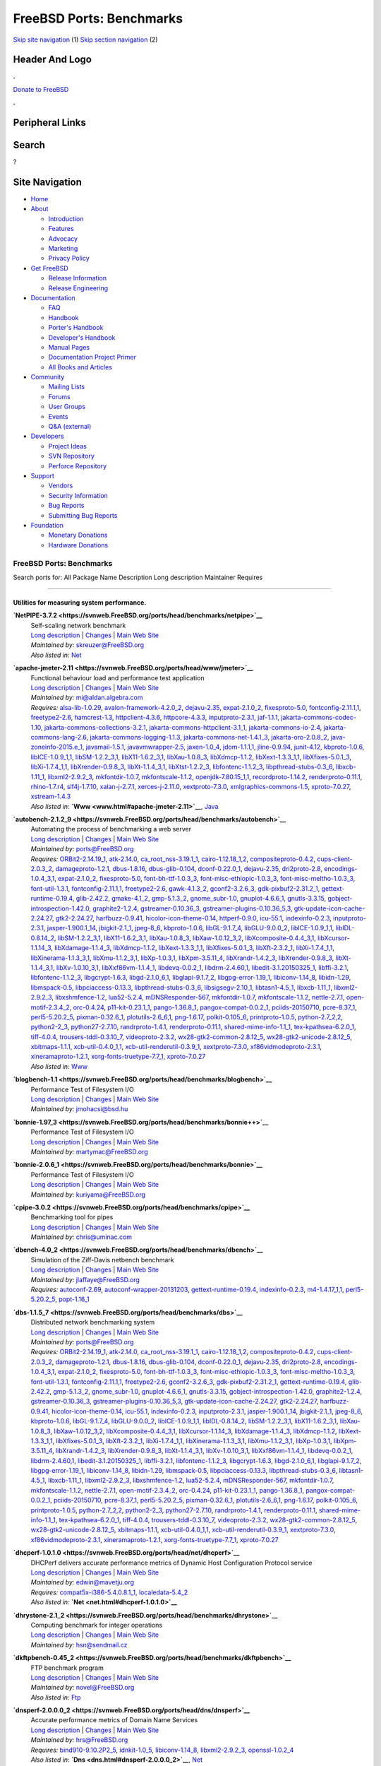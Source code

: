 =========================
FreeBSD Ports: Benchmarks
=========================

.. raw:: html

   <div id="containerwrap">

.. raw:: html

   <div id="container">

`Skip site navigation <#content>`__ (1) `Skip section
navigation <#contentwrap>`__ (2)

.. raw:: html

   <div id="headercontainer">

.. raw:: html

   <div id="header">

Header And Logo
---------------

.. raw:: html

   <div id="headerlogoleft">

|FreeBSD|

.. raw:: html

   </div>

.. raw:: html

   <div id="headerlogoright">

.. raw:: html

   <div class="frontdonateroundbox">

.. raw:: html

   <div class="frontdonatetop">

.. raw:: html

   <div>

**.**

.. raw:: html

   </div>

.. raw:: html

   </div>

.. raw:: html

   <div class="frontdonatecontent">

`Donate to FreeBSD <https://www.FreeBSDFoundation.org/donate/>`__

.. raw:: html

   </div>

.. raw:: html

   <div class="frontdonatebot">

.. raw:: html

   <div>

**.**

.. raw:: html

   </div>

.. raw:: html

   </div>

.. raw:: html

   </div>

Peripheral Links
----------------

.. raw:: html

   <div id="searchnav">

.. raw:: html

   </div>

.. raw:: html

   <div id="search">

Search
------

?

.. raw:: html

   </div>

.. raw:: html

   </div>

.. raw:: html

   </div>

Site Navigation
---------------

.. raw:: html

   <div id="menu">

-  `Home <../>`__

-  `About <../about.html>`__

   -  `Introduction <../projects/newbies.html>`__
   -  `Features <../features.html>`__
   -  `Advocacy <../advocacy/>`__
   -  `Marketing <../marketing/>`__
   -  `Privacy Policy <../privacy.html>`__

-  `Get FreeBSD <../where.html>`__

   -  `Release Information <../releases/>`__
   -  `Release Engineering <../releng/>`__

-  `Documentation <../docs.html>`__

   -  `FAQ <../doc/en_US.ISO8859-1/books/faq/>`__
   -  `Handbook <../doc/en_US.ISO8859-1/books/handbook/>`__
   -  `Porter's
      Handbook <../doc/en_US.ISO8859-1/books/porters-handbook>`__
   -  `Developer's
      Handbook <../doc/en_US.ISO8859-1/books/developers-handbook>`__
   -  `Manual Pages <//www.FreeBSD.org/cgi/man.cgi>`__
   -  `Documentation Project
      Primer <../doc/en_US.ISO8859-1/books/fdp-primer>`__
   -  `All Books and Articles <../docs/books.html>`__

-  `Community <../community.html>`__

   -  `Mailing Lists <../community/mailinglists.html>`__
   -  `Forums <https://forums.FreeBSD.org>`__
   -  `User Groups <../usergroups.html>`__
   -  `Events <../events/events.html>`__
   -  `Q&A
      (external) <http://serverfault.com/questions/tagged/freebsd>`__

-  `Developers <../projects/index.html>`__

   -  `Project Ideas <https://wiki.FreeBSD.org/IdeasPage>`__
   -  `SVN Repository <https://svnweb.FreeBSD.org>`__
   -  `Perforce Repository <http://p4web.FreeBSD.org>`__

-  `Support <../support.html>`__

   -  `Vendors <../commercial/commercial.html>`__
   -  `Security Information <../security/>`__
   -  `Bug Reports <https://bugs.FreeBSD.org/search/>`__
   -  `Submitting Bug Reports <https://www.FreeBSD.org/support.html>`__

-  `Foundation <https://www.freebsdfoundation.org/>`__

   -  `Monetary Donations <https://www.freebsdfoundation.org/donate/>`__
   -  `Hardware Donations <../donations/>`__

.. raw:: html

   </div>

.. raw:: html

   </div>

.. raw:: html

   <div id="content">

.. raw:: html

   <div id="sidewrap">

.. raw:: html

   </div>

.. raw:: html

   <div id="contentwrap">

FreeBSD Ports: Benchmarks
=========================

Search ports for: All Package Name Description Long description
Maintainer Requires

--------------

Utilities for measuring system performance.
~~~~~~~~~~~~~~~~~~~~~~~~~~~~~~~~~~~~~~~~~~~

**\ `NetPIPE-3.7.2 <https://svnweb.FreeBSD.org/ports/head/benchmarks/netpipe>`__**
    | Self-scaling network benchmark
    | `Long
      description <https://svnweb.FreeBSD.org/ports/head/benchmarks/netpipe/pkg-descr?revision=HEAD>`__
      \|
      `Changes <https://svnweb.FreeBSD.org/ports/head/benchmarks/netpipe/?view=log>`__
      \| `Main Web Site <http://bitspjoule.org/netpipe/>`__
    | *Maintained by:* skreuzer@FreeBSD.org
    | *Also listed in:* `Net <net.html#NetPIPE-3.7.2>`__

**\ `apache-jmeter-2.11 <https://svnweb.FreeBSD.org/ports/head/www/jmeter>`__**
    | Functional behaviour load and performance test application
    | `Long
      description <https://svnweb.FreeBSD.org/ports/head/www/jmeter/pkg-descr?revision=HEAD>`__
      \|
      `Changes <https://svnweb.FreeBSD.org/ports/head/www/jmeter/?view=log>`__
      \| `Main Web Site <http://jmeter.apache.org/>`__
    | *Maintained by:* mi@aldan.algebra.com
    | *Requires:* `alsa-lib-1.0.29 <audio.html#alsa-lib-1.0.29>`__,
      `avalon-framework-4.2.0\_2 <devel.html#avalon-framework-4.2.0_2>`__,
      `dejavu-2.35 <x11-fonts.html#dejavu-2.35>`__,
      `expat-2.1.0\_2 <textproc.html#expat-2.1.0_2>`__,
      `fixesproto-5.0 <x11.html#fixesproto-5.0>`__,
      `fontconfig-2.11.1,1 <x11-fonts.html#fontconfig-2.11.1,1>`__,
      `freetype2-2.6 <print.html#freetype2-2.6>`__,
      `hamcrest-1.3 <java.html#hamcrest-1.3>`__,
      `httpclient-4.3.6 <www.html#httpclient-4.3.6>`__,
      `httpcore-4.3.3 <www.html#httpcore-4.3.3>`__,
      `inputproto-2.3.1 <x11.html#inputproto-2.3.1>`__,
      `jaf-1.1.1 <java.html#jaf-1.1.1>`__,
      `jakarta-commons-codec-1.10 <java.html#jakarta-commons-codec-1.10>`__,
      `jakarta-commons-collections-3.2.1 <java.html#jakarta-commons-collections-3.2.1>`__,
      `jakarta-commons-httpclient-3.1\_1 <java.html#jakarta-commons-httpclient-3.1_1>`__,
      `jakarta-commons-io-2.4 <devel.html#jakarta-commons-io-2.4>`__,
      `jakarta-commons-lang-2.6 <java.html#jakarta-commons-lang-2.6>`__,
      `jakarta-commons-logging-1.1.3 <java.html#jakarta-commons-logging-1.1.3>`__,
      `jakarta-commons-net-1.4.1\_3 <net.html#jakarta-commons-net-1.4.1_3>`__,
      `jakarta-oro-2.0.8\_2 <java.html#jakarta-oro-2.0.8_2>`__,
      `java-zoneinfo-2015.e\_1 <java.html#java-zoneinfo-2015.e_1>`__,
      `javamail-1.5.1 <java.html#javamail-1.5.1>`__,
      `javavmwrapper-2.5 <java.html#javavmwrapper-2.5>`__,
      `jaxen-1.0\_4 <java.html#jaxen-1.0_4>`__,
      `jdom-1.1.1,1 <java.html#jdom-1.1.1,1>`__,
      `jline-0.9.94 <devel.html#jline-0.9.94>`__,
      `junit-4.12 <java.html#junit-4.12>`__,
      `kbproto-1.0.6 <x11.html#kbproto-1.0.6>`__,
      `libICE-1.0.9\_1,1 <x11.html#libICE-1.0.9_1,1>`__,
      `libSM-1.2.2\_3,1 <x11.html#libSM-1.2.2_3,1>`__,
      `libX11-1.6.2\_3,1 <x11.html#libX11-1.6.2_3,1>`__,
      `libXau-1.0.8\_3 <x11.html#libXau-1.0.8_3>`__,
      `libXdmcp-1.1.2 <x11.html#libXdmcp-1.1.2>`__,
      `libXext-1.3.3\_1,1 <x11.html#libXext-1.3.3_1,1>`__,
      `libXfixes-5.0.1\_3 <x11.html#libXfixes-5.0.1_3>`__,
      `libXi-1.7.4\_1,1 <x11.html#libXi-1.7.4_1,1>`__,
      `libXrender-0.9.8\_3 <x11.html#libXrender-0.9.8_3>`__,
      `libXt-1.1.4\_3,1 <x11-toolkits.html#libXt-1.1.4_3,1>`__,
      `libXtst-1.2.2\_3 <x11.html#libXtst-1.2.2_3>`__,
      `libfontenc-1.1.2\_3 <x11-fonts.html#libfontenc-1.1.2_3>`__,
      `libpthread-stubs-0.3\_6 <devel.html#libpthread-stubs-0.3_6>`__,
      `libxcb-1.11\_1 <x11.html#libxcb-1.11_1>`__,
      `libxml2-2.9.2\_3 <textproc.html#libxml2-2.9.2_3>`__,
      `mkfontdir-1.0.7 <x11-fonts.html#mkfontdir-1.0.7>`__,
      `mkfontscale-1.1.2 <x11-fonts.html#mkfontscale-1.1.2>`__,
      `openjdk-7.80.15\_1,1 <java.html#openjdk-7.80.15_1,1>`__,
      `recordproto-1.14.2 <x11.html#recordproto-1.14.2>`__,
      `renderproto-0.11.1 <x11.html#renderproto-0.11.1>`__,
      `rhino-1.7.r4 <lang.html#rhino-1.7.r4>`__,
      `slf4j-1.7.10 <devel.html#slf4j-1.7.10>`__,
      `xalan-j-2.7.1 <textproc.html#xalan-j-2.7.1>`__,
      `xerces-j-2.11.0 <textproc.html#xerces-j-2.11.0>`__,
      `xextproto-7.3.0 <x11.html#xextproto-7.3.0>`__,
      `xmlgraphics-commons-1.5 <graphics.html#xmlgraphics-commons-1.5>`__,
      `xproto-7.0.27 <x11.html#xproto-7.0.27>`__,
      `xstream-1.4.3 <textproc.html#xstream-1.4.3>`__
    | *Also listed in:* **`Www <www.html#apache-jmeter-2.11>`__**,
      `Java <java.html#apache-jmeter-2.11>`__

**\ `autobench-2.1.2\_9 <https://svnweb.FreeBSD.org/ports/head/benchmarks/autobench>`__**
    | Automating the process of benchmarking a web server
    | `Long
      description <https://svnweb.FreeBSD.org/ports/head/benchmarks/autobench/pkg-descr?revision=HEAD>`__
      \|
      `Changes <https://svnweb.FreeBSD.org/ports/head/benchmarks/autobench/?view=log>`__
      \| `Main Web Site <http://www.xenoclast.org/autobench/>`__
    | *Maintained by:* ports@FreeBSD.org
    | *Requires:* `ORBit2-2.14.19\_1 <devel.html#ORBit2-2.14.19_1>`__,
      `atk-2.14.0 <accessibility.html#atk-2.14.0>`__,
      `ca\_root\_nss-3.19.1\_1 <security.html#ca_root_nss-3.19.1_1>`__,
      `cairo-1.12.18\_1,2 <graphics.html#cairo-1.12.18_1,2>`__,
      `compositeproto-0.4.2 <x11.html#compositeproto-0.4.2>`__,
      `cups-client-2.0.3\_2 <print.html#cups-client-2.0.3_2>`__,
      `damageproto-1.2.1 <x11.html#damageproto-1.2.1>`__,
      `dbus-1.8.16 <devel.html#dbus-1.8.16>`__,
      `dbus-glib-0.104 <devel.html#dbus-glib-0.104>`__,
      `dconf-0.22.0\_1 <devel.html#dconf-0.22.0_1>`__,
      `dejavu-2.35 <x11-fonts.html#dejavu-2.35>`__,
      `dri2proto-2.8 <x11.html#dri2proto-2.8>`__,
      `encodings-1.0.4\_3,1 <x11-fonts.html#encodings-1.0.4_3,1>`__,
      `expat-2.1.0\_2 <textproc.html#expat-2.1.0_2>`__,
      `fixesproto-5.0 <x11.html#fixesproto-5.0>`__,
      `font-bh-ttf-1.0.3\_3 <x11-fonts.html#font-bh-ttf-1.0.3_3>`__,
      `font-misc-ethiopic-1.0.3\_3 <x11-fonts.html#font-misc-ethiopic-1.0.3_3>`__,
      `font-misc-meltho-1.0.3\_3 <x11-fonts.html#font-misc-meltho-1.0.3_3>`__,
      `font-util-1.3.1 <x11-fonts.html#font-util-1.3.1>`__,
      `fontconfig-2.11.1,1 <x11-fonts.html#fontconfig-2.11.1,1>`__,
      `freetype2-2.6 <print.html#freetype2-2.6>`__,
      `gawk-4.1.3\_2 <lang.html#gawk-4.1.3_2>`__,
      `gconf2-3.2.6\_3 <devel.html#gconf2-3.2.6_3>`__,
      `gdk-pixbuf2-2.31.2\_1 <graphics.html#gdk-pixbuf2-2.31.2_1>`__,
      `gettext-runtime-0.19.4 <devel.html#gettext-runtime-0.19.4>`__,
      `glib-2.42.2 <devel.html#glib-2.42.2>`__,
      `gmake-4.1\_2 <devel.html#gmake-4.1_2>`__,
      `gmp-5.1.3\_2 <math.html#gmp-5.1.3_2>`__,
      `gnome\_subr-1.0 <sysutils.html#gnome_subr-1.0>`__,
      `gnuplot-4.6.6\_1 <math.html#gnuplot-4.6.6_1>`__,
      `gnutls-3.3.15 <security.html#gnutls-3.3.15>`__,
      `gobject-introspection-1.42.0 <devel.html#gobject-introspection-1.42.0>`__,
      `graphite2-1.2.4 <graphics.html#graphite2-1.2.4>`__,
      `gstreamer-0.10.36\_3 <multimedia.html#gstreamer-0.10.36_3>`__,
      `gstreamer-plugins-0.10.36\_5,3 <multimedia.html#gstreamer-plugins-0.10.36_5,3>`__,
      `gtk-update-icon-cache-2.24.27 <graphics.html#gtk-update-icon-cache-2.24.27>`__,
      `gtk2-2.24.27 <x11-toolkits.html#gtk2-2.24.27>`__,
      `harfbuzz-0.9.41 <print.html#harfbuzz-0.9.41>`__,
      `hicolor-icon-theme-0.14 <misc.html#hicolor-icon-theme-0.14>`__,
      `httperf-0.9.0 <benchmarks.html#httperf-0.9.0>`__,
      `icu-55.1 <devel.html#icu-55.1>`__,
      `indexinfo-0.2.3 <print.html#indexinfo-0.2.3>`__,
      `inputproto-2.3.1 <x11.html#inputproto-2.3.1>`__,
      `jasper-1.900.1\_14 <graphics.html#jasper-1.900.1_14>`__,
      `jbigkit-2.1\_1 <graphics.html#jbigkit-2.1_1>`__,
      `jpeg-8\_6 <graphics.html#jpeg-8_6>`__,
      `kbproto-1.0.6 <x11.html#kbproto-1.0.6>`__,
      `libGL-9.1.7\_4 <graphics.html#libGL-9.1.7_4>`__,
      `libGLU-9.0.0\_2 <graphics.html#libGLU-9.0.0_2>`__,
      `libICE-1.0.9\_1,1 <x11.html#libICE-1.0.9_1,1>`__,
      `libIDL-0.8.14\_2 <devel.html#libIDL-0.8.14_2>`__,
      `libSM-1.2.2\_3,1 <x11.html#libSM-1.2.2_3,1>`__,
      `libX11-1.6.2\_3,1 <x11.html#libX11-1.6.2_3,1>`__,
      `libXau-1.0.8\_3 <x11.html#libXau-1.0.8_3>`__,
      `libXaw-1.0.12\_3,2 <x11-toolkits.html#libXaw-1.0.12_3,2>`__,
      `libXcomposite-0.4.4\_3,1 <x11.html#libXcomposite-0.4.4_3,1>`__,
      `libXcursor-1.1.14\_3 <x11.html#libXcursor-1.1.14_3>`__,
      `libXdamage-1.1.4\_3 <x11.html#libXdamage-1.1.4_3>`__,
      `libXdmcp-1.1.2 <x11.html#libXdmcp-1.1.2>`__,
      `libXext-1.3.3\_1,1 <x11.html#libXext-1.3.3_1,1>`__,
      `libXfixes-5.0.1\_3 <x11.html#libXfixes-5.0.1_3>`__,
      `libXft-2.3.2\_1 <x11-fonts.html#libXft-2.3.2_1>`__,
      `libXi-1.7.4\_1,1 <x11.html#libXi-1.7.4_1,1>`__,
      `libXinerama-1.1.3\_3,1 <x11.html#libXinerama-1.1.3_3,1>`__,
      `libXmu-1.1.2\_3,1 <x11-toolkits.html#libXmu-1.1.2_3,1>`__,
      `libXp-1.0.3,1 <x11.html#libXp-1.0.3,1>`__,
      `libXpm-3.5.11\_4 <x11.html#libXpm-3.5.11_4>`__,
      `libXrandr-1.4.2\_3 <x11.html#libXrandr-1.4.2_3>`__,
      `libXrender-0.9.8\_3 <x11.html#libXrender-0.9.8_3>`__,
      `libXt-1.1.4\_3,1 <x11-toolkits.html#libXt-1.1.4_3,1>`__,
      `libXv-1.0.10\_3,1 <x11.html#libXv-1.0.10_3,1>`__,
      `libXxf86vm-1.1.4\_1 <x11.html#libXxf86vm-1.1.4_1>`__,
      `libdevq-0.0.2\_1 <devel.html#libdevq-0.0.2_1>`__,
      `libdrm-2.4.60,1 <graphics.html#libdrm-2.4.60,1>`__,
      `libedit-3.1.20150325\_1 <devel.html#libedit-3.1.20150325_1>`__,
      `libffi-3.2.1 <devel.html#libffi-3.2.1>`__,
      `libfontenc-1.1.2\_3 <x11-fonts.html#libfontenc-1.1.2_3>`__,
      `libgcrypt-1.6.3 <security.html#libgcrypt-1.6.3>`__,
      `libgd-2.1.0\_6,1 <graphics.html#libgd-2.1.0_6,1>`__,
      `libglapi-9.1.7\_2 <graphics.html#libglapi-9.1.7_2>`__,
      `libgpg-error-1.19\_1 <security.html#libgpg-error-1.19_1>`__,
      `libiconv-1.14\_8 <converters.html#libiconv-1.14_8>`__,
      `libidn-1.29 <dns.html#libidn-1.29>`__,
      `libmspack-0.5 <archivers.html#libmspack-0.5>`__,
      `libpciaccess-0.13.3 <devel.html#libpciaccess-0.13.3>`__,
      `libpthread-stubs-0.3\_6 <devel.html#libpthread-stubs-0.3_6>`__,
      `libsigsegv-2.10\_1 <devel.html#libsigsegv-2.10_1>`__,
      `libtasn1-4.5\_1 <security.html#libtasn1-4.5_1>`__,
      `libxcb-1.11\_1 <x11.html#libxcb-1.11_1>`__,
      `libxml2-2.9.2\_3 <textproc.html#libxml2-2.9.2_3>`__,
      `libxshmfence-1.2 <x11.html#libxshmfence-1.2>`__,
      `lua52-5.2.4 <lang.html#lua52-5.2.4>`__,
      `mDNSResponder-567 <net.html#mDNSResponder-567>`__,
      `mkfontdir-1.0.7 <x11-fonts.html#mkfontdir-1.0.7>`__,
      `mkfontscale-1.1.2 <x11-fonts.html#mkfontscale-1.1.2>`__,
      `nettle-2.7.1 <security.html#nettle-2.7.1>`__,
      `open-motif-2.3.4\_2 <x11-toolkits.html#open-motif-2.3.4_2>`__,
      `orc-0.4.24 <devel.html#orc-0.4.24>`__,
      `p11-kit-0.23.1\_1 <security.html#p11-kit-0.23.1_1>`__,
      `pango-1.36.8\_1 <x11-toolkits.html#pango-1.36.8_1>`__,
      `pangox-compat-0.0.2\_1 <x11-toolkits.html#pangox-compat-0.0.2_1>`__,
      `pciids-20150710 <misc.html#pciids-20150710>`__,
      `pcre-8.37\_1 <devel.html#pcre-8.37_1>`__,
      `perl5-5.20.2\_5 <lang.html#perl5-5.20.2_5>`__,
      `pixman-0.32.6\_1 <x11.html#pixman-0.32.6_1>`__,
      `plotutils-2.6\_6,1 <graphics.html#plotutils-2.6_6,1>`__,
      `png-1.6.17 <graphics.html#png-1.6.17>`__,
      `polkit-0.105\_6 <sysutils.html#polkit-0.105_6>`__,
      `printproto-1.0.5 <x11.html#printproto-1.0.5>`__,
      `python-2.7\_2,2 <lang.html#python-2.7_2,2>`__,
      `python2-2\_3 <lang.html#python2-2_3>`__,
      `python27-2.7.10 <lang.html#python27-2.7.10>`__,
      `randrproto-1.4.1 <x11.html#randrproto-1.4.1>`__,
      `renderproto-0.11.1 <x11.html#renderproto-0.11.1>`__,
      `shared-mime-info-1.1\_1 <misc.html#shared-mime-info-1.1_1>`__,
      `tex-kpathsea-6.2.0\_1 <devel.html#tex-kpathsea-6.2.0_1>`__,
      `tiff-4.0.4 <graphics.html#tiff-4.0.4>`__,
      `trousers-tddl-0.3.10\_7 <security.html#trousers-tddl-0.3.10_7>`__,
      `videoproto-2.3.2 <x11.html#videoproto-2.3.2>`__,
      `wx28-gtk2-common-2.8.12\_5 <x11-toolkits.html#wx28-gtk2-common-2.8.12_5>`__,
      `wx28-gtk2-unicode-2.8.12\_5 <x11-toolkits.html#wx28-gtk2-unicode-2.8.12_5>`__,
      `xbitmaps-1.1.1 <x11.html#xbitmaps-1.1.1>`__,
      `xcb-util-0.4.0\_1,1 <x11.html#xcb-util-0.4.0_1,1>`__,
      `xcb-util-renderutil-0.3.9\_1 <x11.html#xcb-util-renderutil-0.3.9_1>`__,
      `xextproto-7.3.0 <x11.html#xextproto-7.3.0>`__,
      `xf86vidmodeproto-2.3.1 <x11.html#xf86vidmodeproto-2.3.1>`__,
      `xineramaproto-1.2.1 <x11.html#xineramaproto-1.2.1>`__,
      `xorg-fonts-truetype-7.7\_1 <x11-fonts.html#xorg-fonts-truetype-7.7_1>`__,
      `xproto-7.0.27 <x11.html#xproto-7.0.27>`__
    | *Also listed in:* `Www <www.html#autobench-2.1.2_9>`__

**\ `blogbench-1.1 <https://svnweb.FreeBSD.org/ports/head/benchmarks/blogbench>`__**
    | Performance Test of Filesystem I/O
    | `Long
      description <https://svnweb.FreeBSD.org/ports/head/benchmarks/blogbench/pkg-descr?revision=HEAD>`__
      \|
      `Changes <https://svnweb.FreeBSD.org/ports/head/benchmarks/blogbench/?view=log>`__
      \| `Main Web
      Site <http://blogbench.pureftpd.org/project/blogbench>`__
    | *Maintained by:* jmohacsi@bsd.hu

**\ `bonnie-1.97\_3 <https://svnweb.FreeBSD.org/ports/head/benchmarks/bonnie++>`__**
    | Performance Test of Filesystem I/O
    | `Long
      description <https://svnweb.FreeBSD.org/ports/head/benchmarks/bonnie++/pkg-descr?revision=HEAD>`__
      \|
      `Changes <https://svnweb.FreeBSD.org/ports/head/benchmarks/bonnie++/?view=log>`__
      \| `Main Web Site <http://www.coker.com.au/bonnie++/>`__
    | *Maintained by:* martymac@FreeBSD.org

**\ `bonnie-2.0.6\_1 <https://svnweb.FreeBSD.org/ports/head/benchmarks/bonnie>`__**
    | Performance Test of Filesystem I/O
    | `Long
      description <https://svnweb.FreeBSD.org/ports/head/benchmarks/bonnie/pkg-descr?revision=HEAD>`__
      \|
      `Changes <https://svnweb.FreeBSD.org/ports/head/benchmarks/bonnie/?view=log>`__
      \| `Main Web Site <http://www.textuality.com/bonnie/>`__
    | *Maintained by:* kuriyama@FreeBSD.org

**\ `cpipe-3.0.2 <https://svnweb.FreeBSD.org/ports/head/benchmarks/cpipe>`__**
    | Benchmarking tool for pipes
    | `Long
      description <https://svnweb.FreeBSD.org/ports/head/benchmarks/cpipe/pkg-descr?revision=HEAD>`__
      \|
      `Changes <https://svnweb.FreeBSD.org/ports/head/benchmarks/cpipe/?view=log>`__
      \| `Main Web Site <http://developer.berlios.de/projects/cpipe/>`__
    | *Maintained by:* chris@uminac.com

**\ `dbench-4.0\_2 <https://svnweb.FreeBSD.org/ports/head/benchmarks/dbench>`__**
    | Simulation of the Ziff-Davis netbench benchmark
    | `Long
      description <https://svnweb.FreeBSD.org/ports/head/benchmarks/dbench/pkg-descr?revision=HEAD>`__
      \|
      `Changes <https://svnweb.FreeBSD.org/ports/head/benchmarks/dbench/?view=log>`__
      \| `Main Web Site <http://dbench.samba.org/>`__
    | *Maintained by:* jlaffaye@FreeBSD.org
    | *Requires:* `autoconf-2.69 <devel.html#autoconf-2.69>`__,
      `autoconf-wrapper-20131203 <devel.html#autoconf-wrapper-20131203>`__,
      `gettext-runtime-0.19.4 <devel.html#gettext-runtime-0.19.4>`__,
      `indexinfo-0.2.3 <print.html#indexinfo-0.2.3>`__,
      `m4-1.4.17\_1,1 <devel.html#m4-1.4.17_1,1>`__,
      `perl5-5.20.2\_5 <lang.html#perl5-5.20.2_5>`__,
      `popt-1.16\_1 <devel.html#popt-1.16_1>`__

**\ `dbs-1.1.5\_7 <https://svnweb.FreeBSD.org/ports/head/benchmarks/dbs>`__**
    | Distributed network benchmarking system
    | `Long
      description <https://svnweb.FreeBSD.org/ports/head/benchmarks/dbs/pkg-descr?revision=HEAD>`__
      \|
      `Changes <https://svnweb.FreeBSD.org/ports/head/benchmarks/dbs/?view=log>`__
      \| `Main Web Site <http://www.kusa.ac.jp/~yukio-m/dbs/>`__
    | *Maintained by:* ports@FreeBSD.org
    | *Requires:* `ORBit2-2.14.19\_1 <devel.html#ORBit2-2.14.19_1>`__,
      `atk-2.14.0 <accessibility.html#atk-2.14.0>`__,
      `ca\_root\_nss-3.19.1\_1 <security.html#ca_root_nss-3.19.1_1>`__,
      `cairo-1.12.18\_1,2 <graphics.html#cairo-1.12.18_1,2>`__,
      `compositeproto-0.4.2 <x11.html#compositeproto-0.4.2>`__,
      `cups-client-2.0.3\_2 <print.html#cups-client-2.0.3_2>`__,
      `damageproto-1.2.1 <x11.html#damageproto-1.2.1>`__,
      `dbus-1.8.16 <devel.html#dbus-1.8.16>`__,
      `dbus-glib-0.104 <devel.html#dbus-glib-0.104>`__,
      `dconf-0.22.0\_1 <devel.html#dconf-0.22.0_1>`__,
      `dejavu-2.35 <x11-fonts.html#dejavu-2.35>`__,
      `dri2proto-2.8 <x11.html#dri2proto-2.8>`__,
      `encodings-1.0.4\_3,1 <x11-fonts.html#encodings-1.0.4_3,1>`__,
      `expat-2.1.0\_2 <textproc.html#expat-2.1.0_2>`__,
      `fixesproto-5.0 <x11.html#fixesproto-5.0>`__,
      `font-bh-ttf-1.0.3\_3 <x11-fonts.html#font-bh-ttf-1.0.3_3>`__,
      `font-misc-ethiopic-1.0.3\_3 <x11-fonts.html#font-misc-ethiopic-1.0.3_3>`__,
      `font-misc-meltho-1.0.3\_3 <x11-fonts.html#font-misc-meltho-1.0.3_3>`__,
      `font-util-1.3.1 <x11-fonts.html#font-util-1.3.1>`__,
      `fontconfig-2.11.1,1 <x11-fonts.html#fontconfig-2.11.1,1>`__,
      `freetype2-2.6 <print.html#freetype2-2.6>`__,
      `gconf2-3.2.6\_3 <devel.html#gconf2-3.2.6_3>`__,
      `gdk-pixbuf2-2.31.2\_1 <graphics.html#gdk-pixbuf2-2.31.2_1>`__,
      `gettext-runtime-0.19.4 <devel.html#gettext-runtime-0.19.4>`__,
      `glib-2.42.2 <devel.html#glib-2.42.2>`__,
      `gmp-5.1.3\_2 <math.html#gmp-5.1.3_2>`__,
      `gnome\_subr-1.0 <sysutils.html#gnome_subr-1.0>`__,
      `gnuplot-4.6.6\_1 <math.html#gnuplot-4.6.6_1>`__,
      `gnutls-3.3.15 <security.html#gnutls-3.3.15>`__,
      `gobject-introspection-1.42.0 <devel.html#gobject-introspection-1.42.0>`__,
      `graphite2-1.2.4 <graphics.html#graphite2-1.2.4>`__,
      `gstreamer-0.10.36\_3 <multimedia.html#gstreamer-0.10.36_3>`__,
      `gstreamer-plugins-0.10.36\_5,3 <multimedia.html#gstreamer-plugins-0.10.36_5,3>`__,
      `gtk-update-icon-cache-2.24.27 <graphics.html#gtk-update-icon-cache-2.24.27>`__,
      `gtk2-2.24.27 <x11-toolkits.html#gtk2-2.24.27>`__,
      `harfbuzz-0.9.41 <print.html#harfbuzz-0.9.41>`__,
      `hicolor-icon-theme-0.14 <misc.html#hicolor-icon-theme-0.14>`__,
      `icu-55.1 <devel.html#icu-55.1>`__,
      `indexinfo-0.2.3 <print.html#indexinfo-0.2.3>`__,
      `inputproto-2.3.1 <x11.html#inputproto-2.3.1>`__,
      `jasper-1.900.1\_14 <graphics.html#jasper-1.900.1_14>`__,
      `jbigkit-2.1\_1 <graphics.html#jbigkit-2.1_1>`__,
      `jpeg-8\_6 <graphics.html#jpeg-8_6>`__,
      `kbproto-1.0.6 <x11.html#kbproto-1.0.6>`__,
      `libGL-9.1.7\_4 <graphics.html#libGL-9.1.7_4>`__,
      `libGLU-9.0.0\_2 <graphics.html#libGLU-9.0.0_2>`__,
      `libICE-1.0.9\_1,1 <x11.html#libICE-1.0.9_1,1>`__,
      `libIDL-0.8.14\_2 <devel.html#libIDL-0.8.14_2>`__,
      `libSM-1.2.2\_3,1 <x11.html#libSM-1.2.2_3,1>`__,
      `libX11-1.6.2\_3,1 <x11.html#libX11-1.6.2_3,1>`__,
      `libXau-1.0.8\_3 <x11.html#libXau-1.0.8_3>`__,
      `libXaw-1.0.12\_3,2 <x11-toolkits.html#libXaw-1.0.12_3,2>`__,
      `libXcomposite-0.4.4\_3,1 <x11.html#libXcomposite-0.4.4_3,1>`__,
      `libXcursor-1.1.14\_3 <x11.html#libXcursor-1.1.14_3>`__,
      `libXdamage-1.1.4\_3 <x11.html#libXdamage-1.1.4_3>`__,
      `libXdmcp-1.1.2 <x11.html#libXdmcp-1.1.2>`__,
      `libXext-1.3.3\_1,1 <x11.html#libXext-1.3.3_1,1>`__,
      `libXfixes-5.0.1\_3 <x11.html#libXfixes-5.0.1_3>`__,
      `libXft-2.3.2\_1 <x11-fonts.html#libXft-2.3.2_1>`__,
      `libXi-1.7.4\_1,1 <x11.html#libXi-1.7.4_1,1>`__,
      `libXinerama-1.1.3\_3,1 <x11.html#libXinerama-1.1.3_3,1>`__,
      `libXmu-1.1.2\_3,1 <x11-toolkits.html#libXmu-1.1.2_3,1>`__,
      `libXp-1.0.3,1 <x11.html#libXp-1.0.3,1>`__,
      `libXpm-3.5.11\_4 <x11.html#libXpm-3.5.11_4>`__,
      `libXrandr-1.4.2\_3 <x11.html#libXrandr-1.4.2_3>`__,
      `libXrender-0.9.8\_3 <x11.html#libXrender-0.9.8_3>`__,
      `libXt-1.1.4\_3,1 <x11-toolkits.html#libXt-1.1.4_3,1>`__,
      `libXv-1.0.10\_3,1 <x11.html#libXv-1.0.10_3,1>`__,
      `libXxf86vm-1.1.4\_1 <x11.html#libXxf86vm-1.1.4_1>`__,
      `libdevq-0.0.2\_1 <devel.html#libdevq-0.0.2_1>`__,
      `libdrm-2.4.60,1 <graphics.html#libdrm-2.4.60,1>`__,
      `libedit-3.1.20150325\_1 <devel.html#libedit-3.1.20150325_1>`__,
      `libffi-3.2.1 <devel.html#libffi-3.2.1>`__,
      `libfontenc-1.1.2\_3 <x11-fonts.html#libfontenc-1.1.2_3>`__,
      `libgcrypt-1.6.3 <security.html#libgcrypt-1.6.3>`__,
      `libgd-2.1.0\_6,1 <graphics.html#libgd-2.1.0_6,1>`__,
      `libglapi-9.1.7\_2 <graphics.html#libglapi-9.1.7_2>`__,
      `libgpg-error-1.19\_1 <security.html#libgpg-error-1.19_1>`__,
      `libiconv-1.14\_8 <converters.html#libiconv-1.14_8>`__,
      `libidn-1.29 <dns.html#libidn-1.29>`__,
      `libmspack-0.5 <archivers.html#libmspack-0.5>`__,
      `libpciaccess-0.13.3 <devel.html#libpciaccess-0.13.3>`__,
      `libpthread-stubs-0.3\_6 <devel.html#libpthread-stubs-0.3_6>`__,
      `libtasn1-4.5\_1 <security.html#libtasn1-4.5_1>`__,
      `libxcb-1.11\_1 <x11.html#libxcb-1.11_1>`__,
      `libxml2-2.9.2\_3 <textproc.html#libxml2-2.9.2_3>`__,
      `libxshmfence-1.2 <x11.html#libxshmfence-1.2>`__,
      `lua52-5.2.4 <lang.html#lua52-5.2.4>`__,
      `mDNSResponder-567 <net.html#mDNSResponder-567>`__,
      `mkfontdir-1.0.7 <x11-fonts.html#mkfontdir-1.0.7>`__,
      `mkfontscale-1.1.2 <x11-fonts.html#mkfontscale-1.1.2>`__,
      `nettle-2.7.1 <security.html#nettle-2.7.1>`__,
      `open-motif-2.3.4\_2 <x11-toolkits.html#open-motif-2.3.4_2>`__,
      `orc-0.4.24 <devel.html#orc-0.4.24>`__,
      `p11-kit-0.23.1\_1 <security.html#p11-kit-0.23.1_1>`__,
      `pango-1.36.8\_1 <x11-toolkits.html#pango-1.36.8_1>`__,
      `pangox-compat-0.0.2\_1 <x11-toolkits.html#pangox-compat-0.0.2_1>`__,
      `pciids-20150710 <misc.html#pciids-20150710>`__,
      `pcre-8.37\_1 <devel.html#pcre-8.37_1>`__,
      `perl5-5.20.2\_5 <lang.html#perl5-5.20.2_5>`__,
      `pixman-0.32.6\_1 <x11.html#pixman-0.32.6_1>`__,
      `plotutils-2.6\_6,1 <graphics.html#plotutils-2.6_6,1>`__,
      `png-1.6.17 <graphics.html#png-1.6.17>`__,
      `polkit-0.105\_6 <sysutils.html#polkit-0.105_6>`__,
      `printproto-1.0.5 <x11.html#printproto-1.0.5>`__,
      `python-2.7\_2,2 <lang.html#python-2.7_2,2>`__,
      `python2-2\_3 <lang.html#python2-2_3>`__,
      `python27-2.7.10 <lang.html#python27-2.7.10>`__,
      `randrproto-1.4.1 <x11.html#randrproto-1.4.1>`__,
      `renderproto-0.11.1 <x11.html#renderproto-0.11.1>`__,
      `shared-mime-info-1.1\_1 <misc.html#shared-mime-info-1.1_1>`__,
      `tex-kpathsea-6.2.0\_1 <devel.html#tex-kpathsea-6.2.0_1>`__,
      `tiff-4.0.4 <graphics.html#tiff-4.0.4>`__,
      `trousers-tddl-0.3.10\_7 <security.html#trousers-tddl-0.3.10_7>`__,
      `videoproto-2.3.2 <x11.html#videoproto-2.3.2>`__,
      `wx28-gtk2-common-2.8.12\_5 <x11-toolkits.html#wx28-gtk2-common-2.8.12_5>`__,
      `wx28-gtk2-unicode-2.8.12\_5 <x11-toolkits.html#wx28-gtk2-unicode-2.8.12_5>`__,
      `xbitmaps-1.1.1 <x11.html#xbitmaps-1.1.1>`__,
      `xcb-util-0.4.0\_1,1 <x11.html#xcb-util-0.4.0_1,1>`__,
      `xcb-util-renderutil-0.3.9\_1 <x11.html#xcb-util-renderutil-0.3.9_1>`__,
      `xextproto-7.3.0 <x11.html#xextproto-7.3.0>`__,
      `xf86vidmodeproto-2.3.1 <x11.html#xf86vidmodeproto-2.3.1>`__,
      `xineramaproto-1.2.1 <x11.html#xineramaproto-1.2.1>`__,
      `xorg-fonts-truetype-7.7\_1 <x11-fonts.html#xorg-fonts-truetype-7.7_1>`__,
      `xproto-7.0.27 <x11.html#xproto-7.0.27>`__

**\ `dhcperf-1.0.1.0 <https://svnweb.FreeBSD.org/ports/head/net/dhcperf>`__**
    | DHCPerf delivers accurate performance metrics of Dynamic Host
      Configuration Protocol service
    | `Long
      description <https://svnweb.FreeBSD.org/ports/head/net/dhcperf/pkg-descr?revision=HEAD>`__
      \|
      `Changes <https://svnweb.FreeBSD.org/ports/head/net/dhcperf/?view=log>`__
      \| `Main Web Site <http://www.nominum.com/testing_tools.php>`__
    | *Maintained by:* edwin@mavetju.org
    | *Requires:*
      `compat5x-i386-5.4.0.8.1\_1 <misc.html#compat5x-i386-5.4.0.8.1_1>`__,
      `localedata-5.4\_2 <misc.html#localedata-5.4_2>`__
    | *Also listed in:* **`Net <net.html#dhcperf-1.0.1.0>`__**

**\ `dhrystone-2.1\_2 <https://svnweb.FreeBSD.org/ports/head/benchmarks/dhrystone>`__**
    | Computing benchmark for integer operations
    | `Long
      description <https://svnweb.FreeBSD.org/ports/head/benchmarks/dhrystone/pkg-descr?revision=HEAD>`__
      \|
      `Changes <https://svnweb.FreeBSD.org/ports/head/benchmarks/dhrystone/?view=log>`__
      \| `Main Web Site <http://www.netlib.org/benchmark/>`__
    | *Maintained by:* hsn@sendmail.cz

**\ `dkftpbench-0.45\_2 <https://svnweb.FreeBSD.org/ports/head/benchmarks/dkftpbench>`__**
    | FTP benchmark program
    | `Long
      description <https://svnweb.FreeBSD.org/ports/head/benchmarks/dkftpbench/pkg-descr?revision=HEAD>`__
      \|
      `Changes <https://svnweb.FreeBSD.org/ports/head/benchmarks/dkftpbench/?view=log>`__
      \| `Main Web Site <http://www.kegel.com/dkftpbench/>`__
    | *Maintained by:* novel@FreeBSD.org
    | *Also listed in:* `Ftp <ftp.html#dkftpbench-0.45_2>`__

**\ `dnsperf-2.0.0.0\_2 <https://svnweb.FreeBSD.org/ports/head/dns/dnsperf>`__**
    | Accurate performance metrics of Domain Name Services
    | `Long
      description <https://svnweb.FreeBSD.org/ports/head/dns/dnsperf/pkg-descr?revision=HEAD>`__
      \|
      `Changes <https://svnweb.FreeBSD.org/ports/head/dns/dnsperf/?view=log>`__
      \| `Main Web
      Site <http://www.nominum.com/support/measurement-tools/>`__
    | *Maintained by:* hrs@FreeBSD.org
    | *Requires:* `bind910-9.10.2P2\_5 <dns.html#bind910-9.10.2P2_5>`__,
      `idnkit-1.0\_5 <dns.html#idnkit-1.0_5>`__,
      `libiconv-1.14\_8 <converters.html#libiconv-1.14_8>`__,
      `libxml2-2.9.2\_3 <textproc.html#libxml2-2.9.2_3>`__,
      `openssl-1.0.2\_4 <security.html#openssl-1.0.2_4>`__
    | *Also listed in:* **`Dns <dns.html#dnsperf-2.0.0.0_2>`__**,
      `Net <net.html#dnsperf-2.0.0.0_2>`__

**\ `expedite-1.7.10 <https://svnweb.FreeBSD.org/ports/head/benchmarks/expedite>`__**
    | Expedite is a benchmark suite for Evas
    | `Long
      description <https://svnweb.FreeBSD.org/ports/head/benchmarks/expedite/pkg-descr?revision=HEAD>`__
      \|
      `Changes <https://svnweb.FreeBSD.org/ports/head/benchmarks/expedite/?view=log>`__
      \| `Main Web
      Site <http://trac.enlightenment.org/e/wiki/Expedite>`__
    | *Maintained by:* enlightenment@FreeBSD.org
    | *Requires:* `bullet-2.82\_3 <devel.html#bullet-2.82_3>`__,
      `cairo-1.12.18\_1,2 <graphics.html#cairo-1.12.18_1,2>`__,
      `compositeproto-0.4.2 <x11.html#compositeproto-0.4.2>`__,
      `damageproto-1.2.1 <x11.html#damageproto-1.2.1>`__,
      `dbus-1.8.16 <devel.html#dbus-1.8.16>`__,
      `dejavu-2.35 <x11-fonts.html#dejavu-2.35>`__,
      `dri2proto-2.8 <x11.html#dri2proto-2.8>`__,
      `efl-1.13.2 <devel.html#efl-1.13.2>`__,
      `encodings-1.0.4\_3,1 <x11-fonts.html#encodings-1.0.4_3,1>`__,
      `expat-2.1.0\_2 <textproc.html#expat-2.1.0_2>`__,
      `fixesproto-5.0 <x11.html#fixesproto-5.0>`__,
      `flac-1.3.1 <audio.html#flac-1.3.1>`__,
      `font-bh-ttf-1.0.3\_3 <x11-fonts.html#font-bh-ttf-1.0.3_3>`__,
      `font-misc-ethiopic-1.0.3\_3 <x11-fonts.html#font-misc-ethiopic-1.0.3_3>`__,
      `font-misc-meltho-1.0.3\_3 <x11-fonts.html#font-misc-meltho-1.0.3_3>`__,
      `font-util-1.3.1 <x11-fonts.html#font-util-1.3.1>`__,
      `fontconfig-2.11.1,1 <x11-fonts.html#fontconfig-2.11.1,1>`__,
      `freeglut-2.8.1\_4 <graphics.html#freeglut-2.8.1_4>`__,
      `freetype2-2.6 <print.html#freetype2-2.6>`__,
      `fribidi-0.19.2\_2 <converters.html#fribidi-0.19.2_2>`__,
      `gettext-runtime-0.19.4 <devel.html#gettext-runtime-0.19.4>`__,
      `giflib-5.0.6 <graphics.html#giflib-5.0.6>`__,
      `glib-2.42.2 <devel.html#glib-2.42.2>`__,
      `gnome\_subr-1.0 <sysutils.html#gnome_subr-1.0>`__,
      `graphite2-1.2.4 <graphics.html#graphite2-1.2.4>`__,
      `gstreamer1-1.4.5 <multimedia.html#gstreamer1-1.4.5>`__,
      `gstreamer1-libav-1.4.5 <multimedia.html#gstreamer1-libav-1.4.5>`__,
      `gstreamer1-plugins-1.4.5\_1 <multimedia.html#gstreamer1-plugins-1.4.5_1>`__,
      `gstreamer1-plugins-a52dec-1.4.5 <audio.html#gstreamer1-plugins-a52dec-1.4.5>`__,
      `gstreamer1-plugins-bad-1.4.5 <multimedia.html#gstreamer1-plugins-bad-1.4.5>`__,
      `gstreamer1-plugins-core-1.4.0 <multimedia.html#gstreamer1-plugins-core-1.4.0>`__,
      `gstreamer1-plugins-dts-1.4.5 <multimedia.html#gstreamer1-plugins-dts-1.4.5>`__,
      `gstreamer1-plugins-dvdread-1.4.5 <multimedia.html#gstreamer1-plugins-dvdread-1.4.5>`__,
      `gstreamer1-plugins-good-1.4.5 <multimedia.html#gstreamer1-plugins-good-1.4.5>`__,
      `gstreamer1-plugins-mad-1.4.5 <audio.html#gstreamer1-plugins-mad-1.4.5>`__,
      `gstreamer1-plugins-ogg-1.4.5 <audio.html#gstreamer1-plugins-ogg-1.4.5>`__,
      `gstreamer1-plugins-pango-1.4.5\_1 <x11-toolkits.html#gstreamer1-plugins-pango-1.4.5_1>`__,
      `gstreamer1-plugins-png-1.4.5\_1 <graphics.html#gstreamer1-plugins-png-1.4.5_1>`__,
      `gstreamer1-plugins-resindvd-1.4.5\_1 <multimedia.html#gstreamer1-plugins-resindvd-1.4.5_1>`__,
      `gstreamer1-plugins-theora-1.4.5 <multimedia.html#gstreamer1-plugins-theora-1.4.5>`__,
      `gstreamer1-plugins-ugly-1.4.5 <multimedia.html#gstreamer1-plugins-ugly-1.4.5>`__,
      `gstreamer1-plugins-vorbis-1.4.5 <audio.html#gstreamer1-plugins-vorbis-1.4.5>`__,
      `harfbuzz-0.9.41 <print.html#harfbuzz-0.9.41>`__,
      `icu-55.1 <devel.html#icu-55.1>`__,
      `indexinfo-0.2.3 <print.html#indexinfo-0.2.3>`__,
      `inputproto-2.3.1 <x11.html#inputproto-2.3.1>`__,
      `iso-codes-3.59 <misc.html#iso-codes-3.59>`__,
      `jbigkit-2.1\_1 <graphics.html#jbigkit-2.1_1>`__,
      `jpeg-8\_6 <graphics.html#jpeg-8_6>`__,
      `kbproto-1.0.6 <x11.html#kbproto-1.0.6>`__,
      `libGL-9.1.7\_4 <graphics.html#libGL-9.1.7_4>`__,
      `libGLU-9.0.0\_2 <graphics.html#libGLU-9.0.0_2>`__,
      `libICE-1.0.9\_1,1 <x11.html#libICE-1.0.9_1,1>`__,
      `libSM-1.2.2\_3,1 <x11.html#libSM-1.2.2_3,1>`__,
      `libX11-1.6.2\_3,1 <x11.html#libX11-1.6.2_3,1>`__,
      `libXScrnSaver-1.2.2\_3 <x11.html#libXScrnSaver-1.2.2_3>`__,
      `libXau-1.0.8\_3 <x11.html#libXau-1.0.8_3>`__,
      `libXcomposite-0.4.4\_3,1 <x11.html#libXcomposite-0.4.4_3,1>`__,
      `libXcursor-1.1.14\_3 <x11.html#libXcursor-1.1.14_3>`__,
      `libXdamage-1.1.4\_3 <x11.html#libXdamage-1.1.4_3>`__,
      `libXdmcp-1.1.2 <x11.html#libXdmcp-1.1.2>`__,
      `libXext-1.3.3\_1,1 <x11.html#libXext-1.3.3_1,1>`__,
      `libXfixes-5.0.1\_3 <x11.html#libXfixes-5.0.1_3>`__,
      `libXft-2.3.2\_1 <x11-fonts.html#libXft-2.3.2_1>`__,
      `libXi-1.7.4\_1,1 <x11.html#libXi-1.7.4_1,1>`__,
      `libXinerama-1.1.3\_3,1 <x11.html#libXinerama-1.1.3_3,1>`__,
      `libXp-1.0.3,1 <x11.html#libXp-1.0.3,1>`__,
      `libXrandr-1.4.2\_3 <x11.html#libXrandr-1.4.2_3>`__,
      `libXrender-0.9.8\_3 <x11.html#libXrender-0.9.8_3>`__,
      `libXtst-1.2.2\_3 <x11.html#libXtst-1.2.2_3>`__,
      `libXxf86vm-1.1.4\_1 <x11.html#libXxf86vm-1.1.4_1>`__,
      `liba52-0.7.4\_3 <audio.html#liba52-0.7.4_3>`__,
      `libdca-0.0.5\_1 <multimedia.html#libdca-0.0.5_1>`__,
      `libdevq-0.0.2\_1 <devel.html#libdevq-0.0.2_1>`__,
      `libdrm-2.4.60,1 <graphics.html#libdrm-2.4.60,1>`__,
      `libdvdcss-1.3.99 <multimedia.html#libdvdcss-1.3.99>`__,
      `libdvdnav-5.0.3 <multimedia.html#libdvdnav-5.0.3>`__,
      `libdvdread-5.0.3 <multimedia.html#libdvdread-5.0.3>`__,
      `libffi-3.2.1 <devel.html#libffi-3.2.1>`__,
      `libfontenc-1.1.2\_3 <x11-fonts.html#libfontenc-1.1.2_3>`__,
      `libglapi-9.1.7\_2 <graphics.html#libglapi-9.1.7_2>`__,
      `libiconv-1.14\_8 <converters.html#libiconv-1.14_8>`__,
      `libmad-0.15.1b\_6 <audio.html#libmad-0.15.1b_6>`__,
      `libogg-1.3.2\_1,4 <audio.html#libogg-1.3.2_1,4>`__,
      `libpciaccess-0.13.3 <devel.html#libpciaccess-0.13.3>`__,
      `libpthread-stubs-0.3\_6 <devel.html#libpthread-stubs-0.3_6>`__,
      `libsndfile-1.0.25\_5 <audio.html#libsndfile-1.0.25_5>`__,
      `libtheora-1.1.1\_6 <multimedia.html#libtheora-1.1.1_6>`__,
      `libvorbis-1.3.5,3 <audio.html#libvorbis-1.3.5,3>`__,
      `libxcb-1.11\_1 <x11.html#libxcb-1.11_1>`__,
      `libxml2-2.9.2\_3 <textproc.html#libxml2-2.9.2_3>`__,
      `libxshmfence-1.2 <x11.html#libxshmfence-1.2>`__,
      `luajit-2.0.4 <lang.html#luajit-2.0.4>`__,
      `mkfontdir-1.0.7 <x11-fonts.html#mkfontdir-1.0.7>`__,
      `mkfontscale-1.1.2 <x11-fonts.html#mkfontscale-1.1.2>`__,
      `openssl-1.0.2\_4 <security.html#openssl-1.0.2_4>`__,
      `orc-0.4.24 <devel.html#orc-0.4.24>`__,
      `pango-1.36.8\_1 <x11-toolkits.html#pango-1.36.8_1>`__,
      `pciids-20150710 <misc.html#pciids-20150710>`__,
      `pcre-8.37\_1 <devel.html#pcre-8.37_1>`__,
      `perl5-5.20.2\_5 <lang.html#perl5-5.20.2_5>`__,
      `pixman-0.32.6\_1 <x11.html#pixman-0.32.6_1>`__,
      `pkgconf-0.9.11 <devel.html#pkgconf-0.9.11>`__,
      `png-1.6.17 <graphics.html#png-1.6.17>`__,
      `printproto-1.0.5 <x11.html#printproto-1.0.5>`__,
      `python27-2.7.10 <lang.html#python27-2.7.10>`__,
      `randrproto-1.4.1 <x11.html#randrproto-1.4.1>`__,
      `recordproto-1.14.2 <x11.html#recordproto-1.14.2>`__,
      `renderproto-0.11.1 <x11.html#renderproto-0.11.1>`__,
      `scrnsaverproto-1.2.2 <x11.html#scrnsaverproto-1.2.2>`__,
      `shared-mime-info-1.1\_1 <misc.html#shared-mime-info-1.1_1>`__,
      `tiff-4.0.4 <graphics.html#tiff-4.0.4>`__,
      `xcb-util-0.4.0\_1,1 <x11.html#xcb-util-0.4.0_1,1>`__,
      `xcb-util-renderutil-0.3.9\_1 <x11.html#xcb-util-renderutil-0.3.9_1>`__,
      `xextproto-7.3.0 <x11.html#xextproto-7.3.0>`__,
      `xf86vidmodeproto-2.3.1 <x11.html#xf86vidmodeproto-2.3.1>`__,
      `xineramaproto-1.2.1 <x11.html#xineramaproto-1.2.1>`__,
      `xorg-fonts-truetype-7.7\_1 <x11-fonts.html#xorg-fonts-truetype-7.7_1>`__,
      `xproto-7.0.27 <x11.html#xproto-7.0.27>`__
    | *Also listed in:*
      `Enlightenment <enlightenment.html#expedite-1.7.10>`__

**\ `fhourstones-3.1\_2 <https://svnweb.FreeBSD.org/ports/head/benchmarks/fhourstones>`__**
    | Integrated benchmark program
    | `Long
      description <https://svnweb.FreeBSD.org/ports/head/benchmarks/fhourstones/pkg-descr?revision=HEAD>`__
      \|
      `Changes <https://svnweb.FreeBSD.org/ports/head/benchmarks/fhourstones/?view=log>`__
      \| `Main Web Site <http://tromp.github.io/c4/fhour.html>`__
    | *Maintained by:* ports@FreeBSD.org

**\ `filebench-1.4.8.0.8 <https://svnweb.FreeBSD.org/ports/head/benchmarks/filebench>`__**
    | Performance Test of Filesystem I/O
    | `Long
      description <https://svnweb.FreeBSD.org/ports/head/benchmarks/filebench/pkg-descr?revision=HEAD>`__
      \|
      `Changes <https://svnweb.FreeBSD.org/ports/head/benchmarks/filebench/?view=log>`__
      \| `Main Web
      Site <http://www.solarisinternals.com/wiki/index.php/FileBench>`__
    | *Maintained by:* tj@FreeBSD.org

**\ `fio-2.1.9 <https://svnweb.FreeBSD.org/ports/head/benchmarks/fio>`__**
    | FIO - flexible IO tester
    | `Long
      description <https://svnweb.FreeBSD.org/ports/head/benchmarks/fio/pkg-descr?revision=HEAD>`__
      \|
      `Changes <https://svnweb.FreeBSD.org/ports/head/benchmarks/fio/?view=log>`__
      \| `Main Web Site <http://git.kernel.dk/?p=fio.git>`__
    | *Maintained by:* skreuzer@FreeBSD.org
    | *Requires:*
      `gettext-runtime-0.19.4 <devel.html#gettext-runtime-0.19.4>`__,
      `gmake-4.1\_2 <devel.html#gmake-4.1_2>`__,
      `indexinfo-0.2.3 <print.html#indexinfo-0.2.3>`__

**\ `flops-2.1 <https://svnweb.FreeBSD.org/ports/head/benchmarks/flops>`__**
    | Floating point benchmark to give your MFLOPS rating
    | `Long
      description <https://svnweb.FreeBSD.org/ports/head/benchmarks/flops/pkg-descr?revision=HEAD>`__
      \|
      `Changes <https://svnweb.FreeBSD.org/ports/head/benchmarks/flops/?view=log>`__
      \| `Main Web
      Site <http://performance.netlib.org/performance/html/flops.html>`__
    | *Maintained by:* amdmi3@FreeBSD.org

**\ `flowgrind-0.7.1\_1 <https://svnweb.FreeBSD.org/ports/head/benchmarks/flowgrind>`__**
    | Measure throughput and other metrics for TCP
    | `Long
      description <https://svnweb.FreeBSD.org/ports/head/benchmarks/flowgrind/pkg-descr?revision=HEAD>`__
      \|
      `Changes <https://svnweb.FreeBSD.org/ports/head/benchmarks/flowgrind/?view=log>`__
      \| `Main Web Site <http://flowgrind.net/>`__
    | *Maintained by:* lars@eggert.org
    | *Requires:* `autoconf-2.69 <devel.html#autoconf-2.69>`__,
      `autoconf-wrapper-20131203 <devel.html#autoconf-wrapper-20131203>`__,
      `automake-1.15 <devel.html#automake-1.15>`__,
      `automake-wrapper-20131203 <devel.html#automake-wrapper-20131203>`__,
      `ca\_root\_nss-3.19.1\_1 <security.html#ca_root_nss-3.19.1_1>`__,
      `curl-7.43.0\_2 <ftp.html#curl-7.43.0_2>`__,
      `gsl-1.16\_2 <math.html#gsl-1.16_2>`__,
      `indexinfo-0.2.3 <print.html#indexinfo-0.2.3>`__,
      `libpcap-1.7.3 <net.html#libpcap-1.7.3>`__,
      `libwww-5.4.0\_5 <www.html#libwww-5.4.0_5>`__,
      `m4-1.4.17\_1,1 <devel.html#m4-1.4.17_1,1>`__,
      `perl5-5.20.2\_5 <lang.html#perl5-5.20.2_5>`__,
      `xmlrpc-c-1.25.30 <net.html#xmlrpc-c-1.25.30>`__

**\ `forkbomb-1.4 <https://svnweb.FreeBSD.org/ports/head/benchmarks/forkbomb>`__**
    | System stress testing tool
    | `Long
      description <https://svnweb.FreeBSD.org/ports/head/benchmarks/forkbomb/pkg-descr?revision=HEAD>`__
      \|
      `Changes <https://svnweb.FreeBSD.org/ports/head/benchmarks/forkbomb/?view=log>`__
      \| `Main Web
      Site <http://home.tiscali.cz/~cz210552/forkbomb.html>`__
    | *Maintained by:* ports@FreeBSD.org

**\ `gatling-0.13 <https://svnweb.FreeBSD.org/ports/head/www/gatling>`__**
    | High performance webserver with scalability benchmark tools
    | `Long
      description <https://svnweb.FreeBSD.org/ports/head/www/gatling/pkg-descr?revision=HEAD>`__
      \|
      `Changes <https://svnweb.FreeBSD.org/ports/head/www/gatling/?view=log>`__
      \| `Main Web Site <http://www.fefe.de/gatling/>`__
    | *Maintained by:* coco@executive-computing.de
    | *Requires:*
      `gettext-runtime-0.19.4 <devel.html#gettext-runtime-0.19.4>`__,
      `gmake-4.1\_2 <devel.html#gmake-4.1_2>`__,
      `indexinfo-0.2.3 <print.html#indexinfo-0.2.3>`__,
      `libowfat-0.29\_1 <devel.html#libowfat-0.29_1>`__
    | *Also listed in:* **`Www <www.html#gatling-0.13>`__**,
      `Ftp <ftp.html#gatling-0.13>`__, `Ipv6 <ipv6.html#gatling-0.13>`__

**\ `geekbench-2.1.13 <https://svnweb.FreeBSD.org/ports/head/benchmarks/geekbench>`__**
    | Cross-platform benchmark suite
    | `Long
      description <https://svnweb.FreeBSD.org/ports/head/benchmarks/geekbench/pkg-descr?revision=HEAD>`__
      \|
      `Changes <https://svnweb.FreeBSD.org/ports/head/benchmarks/geekbench/?view=log>`__
      \| `Main Web Site <http://www.primatelabs.com/geekbench2/>`__
    | *Maintained by:* ports@FreeBSD.org
    | *Requires:*
      `linux\_base-c6-6.6\_4 <emulators.html#linux_base-c6-6.6_4>`__

**\ `gtkperf-0.40\_9 <https://svnweb.FreeBSD.org/ports/head/benchmarks/gtkperf>`__**
    | Measure your system's GTK+ performance
    | `Long
      description <https://svnweb.FreeBSD.org/ports/head/benchmarks/gtkperf/pkg-descr?revision=HEAD>`__
      \|
      `Changes <https://svnweb.FreeBSD.org/ports/head/benchmarks/gtkperf/?view=log>`__
      \| `Main Web Site <http://gtkperf.sourceforge.net>`__
    | *Maintained by:* ports@FreeBSD.org
    | *Requires:* `atk-2.14.0 <accessibility.html#atk-2.14.0>`__,
      `ca\_root\_nss-3.19.1\_1 <security.html#ca_root_nss-3.19.1_1>`__,
      `cairo-1.12.18\_1,2 <graphics.html#cairo-1.12.18_1,2>`__,
      `compositeproto-0.4.2 <x11.html#compositeproto-0.4.2>`__,
      `cups-client-2.0.3\_2 <print.html#cups-client-2.0.3_2>`__,
      `damageproto-1.2.1 <x11.html#damageproto-1.2.1>`__,
      `dejavu-2.35 <x11-fonts.html#dejavu-2.35>`__,
      `encodings-1.0.4\_3,1 <x11-fonts.html#encodings-1.0.4_3,1>`__,
      `expat-2.1.0\_2 <textproc.html#expat-2.1.0_2>`__,
      `fixesproto-5.0 <x11.html#fixesproto-5.0>`__,
      `font-bh-ttf-1.0.3\_3 <x11-fonts.html#font-bh-ttf-1.0.3_3>`__,
      `font-misc-ethiopic-1.0.3\_3 <x11-fonts.html#font-misc-ethiopic-1.0.3_3>`__,
      `font-misc-meltho-1.0.3\_3 <x11-fonts.html#font-misc-meltho-1.0.3_3>`__,
      `font-util-1.3.1 <x11-fonts.html#font-util-1.3.1>`__,
      `fontconfig-2.11.1,1 <x11-fonts.html#fontconfig-2.11.1,1>`__,
      `freetype2-2.6 <print.html#freetype2-2.6>`__,
      `gdk-pixbuf2-2.31.2\_1 <graphics.html#gdk-pixbuf2-2.31.2_1>`__,
      `gettext-runtime-0.19.4 <devel.html#gettext-runtime-0.19.4>`__,
      `gettext-tools-0.19.4 <devel.html#gettext-tools-0.19.4>`__,
      `glib-2.42.2 <devel.html#glib-2.42.2>`__,
      `gmake-4.1\_2 <devel.html#gmake-4.1_2>`__,
      `gmp-5.1.3\_2 <math.html#gmp-5.1.3_2>`__,
      `gnutls-3.3.15 <security.html#gnutls-3.3.15>`__,
      `graphite2-1.2.4 <graphics.html#graphite2-1.2.4>`__,
      `gtk-update-icon-cache-2.24.27 <graphics.html#gtk-update-icon-cache-2.24.27>`__,
      `gtk2-2.24.27 <x11-toolkits.html#gtk2-2.24.27>`__,
      `harfbuzz-0.9.41 <print.html#harfbuzz-0.9.41>`__,
      `hicolor-icon-theme-0.14 <misc.html#hicolor-icon-theme-0.14>`__,
      `icu-55.1 <devel.html#icu-55.1>`__,
      `indexinfo-0.2.3 <print.html#indexinfo-0.2.3>`__,
      `inputproto-2.3.1 <x11.html#inputproto-2.3.1>`__,
      `intltool-0.50.2\_1 <textproc.html#intltool-0.50.2_1>`__,
      `jasper-1.900.1\_14 <graphics.html#jasper-1.900.1_14>`__,
      `jbigkit-2.1\_1 <graphics.html#jbigkit-2.1_1>`__,
      `jpeg-8\_6 <graphics.html#jpeg-8_6>`__,
      `kbproto-1.0.6 <x11.html#kbproto-1.0.6>`__,
      `libICE-1.0.9\_1,1 <x11.html#libICE-1.0.9_1,1>`__,
      `libSM-1.2.2\_3,1 <x11.html#libSM-1.2.2_3,1>`__,
      `libX11-1.6.2\_3,1 <x11.html#libX11-1.6.2_3,1>`__,
      `libXau-1.0.8\_3 <x11.html#libXau-1.0.8_3>`__,
      `libXcomposite-0.4.4\_3,1 <x11.html#libXcomposite-0.4.4_3,1>`__,
      `libXcursor-1.1.14\_3 <x11.html#libXcursor-1.1.14_3>`__,
      `libXdamage-1.1.4\_3 <x11.html#libXdamage-1.1.4_3>`__,
      `libXdmcp-1.1.2 <x11.html#libXdmcp-1.1.2>`__,
      `libXext-1.3.3\_1,1 <x11.html#libXext-1.3.3_1,1>`__,
      `libXfixes-5.0.1\_3 <x11.html#libXfixes-5.0.1_3>`__,
      `libXft-2.3.2\_1 <x11-fonts.html#libXft-2.3.2_1>`__,
      `libXi-1.7.4\_1,1 <x11.html#libXi-1.7.4_1,1>`__,
      `libXinerama-1.1.3\_3,1 <x11.html#libXinerama-1.1.3_3,1>`__,
      `libXrandr-1.4.2\_3 <x11.html#libXrandr-1.4.2_3>`__,
      `libXrender-0.9.8\_3 <x11.html#libXrender-0.9.8_3>`__,
      `libXt-1.1.4\_3,1 <x11-toolkits.html#libXt-1.1.4_3,1>`__,
      `libffi-3.2.1 <devel.html#libffi-3.2.1>`__,
      `libfontenc-1.1.2\_3 <x11-fonts.html#libfontenc-1.1.2_3>`__,
      `libgcrypt-1.6.3 <security.html#libgcrypt-1.6.3>`__,
      `libgpg-error-1.19\_1 <security.html#libgpg-error-1.19_1>`__,
      `libiconv-1.14\_8 <converters.html#libiconv-1.14_8>`__,
      `libidn-1.29 <dns.html#libidn-1.29>`__,
      `libpthread-stubs-0.3\_6 <devel.html#libpthread-stubs-0.3_6>`__,
      `libtasn1-4.5\_1 <security.html#libtasn1-4.5_1>`__,
      `libxcb-1.11\_1 <x11.html#libxcb-1.11_1>`__,
      `libxml2-2.9.2\_3 <textproc.html#libxml2-2.9.2_3>`__,
      `mDNSResponder-567 <net.html#mDNSResponder-567>`__,
      `mkfontdir-1.0.7 <x11-fonts.html#mkfontdir-1.0.7>`__,
      `mkfontscale-1.1.2 <x11-fonts.html#mkfontscale-1.1.2>`__,
      `nettle-2.7.1 <security.html#nettle-2.7.1>`__,
      `p11-kit-0.23.1\_1 <security.html#p11-kit-0.23.1_1>`__,
      `p5-XML-Parser-2.44 <textproc.html#p5-XML-Parser-2.44>`__,
      `pango-1.36.8\_1 <x11-toolkits.html#pango-1.36.8_1>`__,
      `pcre-8.37\_1 <devel.html#pcre-8.37_1>`__,
      `perl5-5.20.2\_5 <lang.html#perl5-5.20.2_5>`__,
      `pixman-0.32.6\_1 <x11.html#pixman-0.32.6_1>`__,
      `pkgconf-0.9.11 <devel.html#pkgconf-0.9.11>`__,
      `png-1.6.17 <graphics.html#png-1.6.17>`__,
      `python-2.7\_2,2 <lang.html#python-2.7_2,2>`__,
      `python2-2\_3 <lang.html#python2-2_3>`__,
      `python27-2.7.10 <lang.html#python27-2.7.10>`__,
      `randrproto-1.4.1 <x11.html#randrproto-1.4.1>`__,
      `renderproto-0.11.1 <x11.html#renderproto-0.11.1>`__,
      `shared-mime-info-1.1\_1 <misc.html#shared-mime-info-1.1_1>`__,
      `tiff-4.0.4 <graphics.html#tiff-4.0.4>`__,
      `trousers-tddl-0.3.10\_7 <security.html#trousers-tddl-0.3.10_7>`__,
      `xcb-util-0.4.0\_1,1 <x11.html#xcb-util-0.4.0_1,1>`__,
      `xcb-util-renderutil-0.3.9\_1 <x11.html#xcb-util-renderutil-0.3.9_1>`__,
      `xextproto-7.3.0 <x11.html#xextproto-7.3.0>`__,
      `xineramaproto-1.2.1 <x11.html#xineramaproto-1.2.1>`__,
      `xorg-fonts-truetype-7.7\_1 <x11-fonts.html#xorg-fonts-truetype-7.7_1>`__,
      `xproto-7.0.27 <x11.html#xproto-7.0.27>`__

**\ `himenobench-2004.08.16\_6 <https://svnweb.FreeBSD.org/ports/head/benchmarks/himenobench>`__**
    | Himeno bench benchmark, solves Poisson eq. with Jacobi's method
    | `Long
      description <https://svnweb.FreeBSD.org/ports/head/benchmarks/himenobench/pkg-descr?revision=HEAD>`__
      \|
      `Changes <https://svnweb.FreeBSD.org/ports/head/benchmarks/himenobench/?view=log>`__
      \| `Main Web Site <http://accc.riken.jp/HPC/HimenoBMT.html>`__
    | *Maintained by:* ports@FreeBSD.org
    | *Requires:* `binutils-2.25 <devel.html#binutils-2.25>`__,
      `gcc-4.8.4\_3 <lang.html#gcc-4.8.4_3>`__,
      `gcc-ecj-4.5 <lang.html#gcc-ecj-4.5>`__,
      `gettext-runtime-0.19.4 <devel.html#gettext-runtime-0.19.4>`__,
      `gmp-5.1.3\_2 <math.html#gmp-5.1.3_2>`__,
      `indexinfo-0.2.3 <print.html#indexinfo-0.2.3>`__,
      `mpc-1.0.3 <math.html#mpc-1.0.3>`__,
      `mpfr-3.1.2\_2 <math.html#mpfr-3.1.2_2>`__

**\ `hpl-2.1\_5 <https://svnweb.FreeBSD.org/ports/head/benchmarks/hpl>`__**
    | High Performance Computing Linpack Benchmark
    | `Long
      description <https://svnweb.FreeBSD.org/ports/head/benchmarks/hpl/pkg-descr?revision=HEAD>`__
      \|
      `Changes <https://svnweb.FreeBSD.org/ports/head/benchmarks/hpl/?view=log>`__
      \| `Main Web Site <http://www.netlib.org/benchmark/hpl/>`__
    | *Maintained by:* oliver@FreeBSD.org
    | *Requires:* `alsa-lib-1.0.29 <audio.html#alsa-lib-1.0.29>`__,
      `bash-4.3.39\_2 <shells.html#bash-4.3.39_2>`__,
      `binutils-2.25 <devel.html#binutils-2.25>`__,
      `blas-3.5.0\_3 <math.html#blas-3.5.0_3>`__,
      `dejavu-2.35 <x11-fonts.html#dejavu-2.35>`__,
      `expat-2.1.0\_2 <textproc.html#expat-2.1.0_2>`__,
      `fixesproto-5.0 <x11.html#fixesproto-5.0>`__,
      `fontconfig-2.11.1,1 <x11-fonts.html#fontconfig-2.11.1,1>`__,
      `freetype2-2.6 <print.html#freetype2-2.6>`__,
      `gcc-4.8.4\_3 <lang.html#gcc-4.8.4_3>`__,
      `gcc-ecj-4.5 <lang.html#gcc-ecj-4.5>`__,
      `gettext-runtime-0.19.4 <devel.html#gettext-runtime-0.19.4>`__,
      `gmp-5.1.3\_2 <math.html#gmp-5.1.3_2>`__,
      `indexinfo-0.2.3 <print.html#indexinfo-0.2.3>`__,
      `inputproto-2.3.1 <x11.html#inputproto-2.3.1>`__,
      `java-zoneinfo-2015.e\_1 <java.html#java-zoneinfo-2015.e_1>`__,
      `javavmwrapper-2.5 <java.html#javavmwrapper-2.5>`__,
      `kbproto-1.0.6 <x11.html#kbproto-1.0.6>`__,
      `libICE-1.0.9\_1,1 <x11.html#libICE-1.0.9_1,1>`__,
      `libSM-1.2.2\_3,1 <x11.html#libSM-1.2.2_3,1>`__,
      `libX11-1.6.2\_3,1 <x11.html#libX11-1.6.2_3,1>`__,
      `libXau-1.0.8\_3 <x11.html#libXau-1.0.8_3>`__,
      `libXdmcp-1.1.2 <x11.html#libXdmcp-1.1.2>`__,
      `libXext-1.3.3\_1,1 <x11.html#libXext-1.3.3_1,1>`__,
      `libXfixes-5.0.1\_3 <x11.html#libXfixes-5.0.1_3>`__,
      `libXi-1.7.4\_1,1 <x11.html#libXi-1.7.4_1,1>`__,
      `libXrender-0.9.8\_3 <x11.html#libXrender-0.9.8_3>`__,
      `libXt-1.1.4\_3,1 <x11-toolkits.html#libXt-1.1.4_3,1>`__,
      `libXtst-1.2.2\_3 <x11.html#libXtst-1.2.2_3>`__,
      `libexecinfo-1.1\_3 <devel.html#libexecinfo-1.1_3>`__,
      `libffi-3.2.1 <devel.html#libffi-3.2.1>`__,
      `libfontenc-1.1.2\_3 <x11-fonts.html#libfontenc-1.1.2_3>`__,
      `libpthread-stubs-0.3\_6 <devel.html#libpthread-stubs-0.3_6>`__,
      `libxcb-1.11\_1 <x11.html#libxcb-1.11_1>`__,
      `libxml2-2.9.2\_3 <textproc.html#libxml2-2.9.2_3>`__,
      `mkfontdir-1.0.7 <x11-fonts.html#mkfontdir-1.0.7>`__,
      `mkfontscale-1.1.2 <x11-fonts.html#mkfontscale-1.1.2>`__,
      `mpc-1.0.3 <math.html#mpc-1.0.3>`__,
      `mpfr-3.1.2\_2 <math.html#mpfr-3.1.2_2>`__,
      `mpich2-1.5\_2,5 <net.html#mpich2-1.5_2,5>`__,
      `openjdk-7.80.15\_1,1 <java.html#openjdk-7.80.15_1,1>`__,
      `python27-2.7.10 <lang.html#python27-2.7.10>`__,
      `recordproto-1.14.2 <x11.html#recordproto-1.14.2>`__,
      `renderproto-0.11.1 <x11.html#renderproto-0.11.1>`__,
      `xextproto-7.3.0 <x11.html#xextproto-7.3.0>`__,
      `xproto-7.0.27 <x11.html#xproto-7.0.27>`__

**\ `hs-criterion-0.8.1.0\_1 <https://svnweb.FreeBSD.org/ports/head/benchmarks/hs-criterion>`__**
    | Robust, reliable performance measurement and analysis
    | `Long
      description <https://svnweb.FreeBSD.org/ports/head/benchmarks/hs-criterion/pkg-descr?revision=HEAD>`__
      \|
      `Changes <https://svnweb.FreeBSD.org/ports/head/benchmarks/hs-criterion/?view=log>`__
      \| `Main Web Site <https://github.com/bos/criterion>`__
    | *Maintained by:* haskell@FreeBSD.org
    | *Requires:* `binutils-2.25 <devel.html#binutils-2.25>`__,
      `gcc-4.8.4\_3 <lang.html#gcc-4.8.4_3>`__,
      `gcc-ecj-4.5 <lang.html#gcc-ecj-4.5>`__,
      `gettext-runtime-0.19.4 <devel.html#gettext-runtime-0.19.4>`__,
      `ghc-7.8.3\_1 <lang.html#ghc-7.8.3_1>`__,
      `gmp-5.1.3\_2 <math.html#gmp-5.1.3_2>`__,
      `hs-Glob-0.7.5\_1 <devel.html#hs-Glob-0.7.5_1>`__,
      `hs-abstract-deque-0.3\_1 <devel.html#hs-abstract-deque-0.3_1>`__,
      `hs-abstract-par-0.3.3\_1 <devel.html#hs-abstract-par-0.3.3_1>`__,
      `hs-aeson-0.7.0.6\_1 <converters.html#hs-aeson-0.7.0.6_1>`__,
      `hs-attoparsec-0.10.4.0\_7 <textproc.html#hs-attoparsec-0.10.4.0_7>`__,
      `hs-blaze-builder-0.3.3.2\_1 <devel.html#hs-blaze-builder-0.3.3.2_1>`__,
      `hs-cereal-0.4.0.1\_1 <devel.html#hs-cereal-0.4.0.1_1>`__,
      `hs-dlist-0.7.1\_1 <devel.html#hs-dlist-0.7.1_1>`__,
      `hs-erf-2.0.0.0\_12 <math.html#hs-erf-2.0.0.0_12>`__,
      `hs-hashable-1.2.2.0\_1,1 <devel.html#hs-hashable-1.2.2.0_1,1>`__,
      `hs-hastache-0.6.0\_1 <devel.html#hs-hastache-0.6.0_1>`__,
      `hs-ieee754-0.7.3\_10 <math.html#hs-ieee754-0.7.3_10>`__,
      `hs-math-functions-0.1.5.2\_1 <math.html#hs-math-functions-0.1.5.2_1>`__,
      `hs-monad-par-0.3.4.6\_1 <devel.html#hs-monad-par-0.3.4.6_1>`__,
      `hs-monad-par-extras-0.3.3\_1 <devel.html#hs-monad-par-extras-0.3.3_1>`__,
      `hs-mtl-2.1.3.1\_1 <devel.html#hs-mtl-2.1.3.1_1>`__,
      `hs-mwc-random-0.13.1.2\_1 <math.html#hs-mwc-random-0.13.1.2_1>`__,
      `hs-parallel-3.2.0.4\_1 <devel.html#hs-parallel-3.2.0.4_1>`__,
      `hs-parsec-3.1.5\_1 <textproc.html#hs-parsec-3.1.5_1>`__,
      `hs-primitive-0.5.2.1\_1 <devel.html#hs-primitive-0.5.2.1_1>`__,
      `hs-random-1.0.1.1\_10 <devel.html#hs-random-1.0.1.1_10>`__,
      `hs-scientific-0.3.3.0\_1 <devel.html#hs-scientific-0.3.3.0_1>`__,
      `hs-statistics-0.13.2.1\_1 <math.html#hs-statistics-0.13.2.1_1>`__,
      `hs-syb-0.4.1\_1 <devel.html#hs-syb-0.4.1_1>`__,
      `hs-text-1.1.0.0\_1 <devel.html#hs-text-1.1.0.0_1>`__,
      `hs-unordered-containers-0.2.4.0\_1 <devel.html#hs-unordered-containers-0.2.4.0_1>`__,
      `hs-utf8-string-0.3.8\_1 <devel.html#hs-utf8-string-0.3.8_1>`__,
      `hs-vector-0.10.9.1\_1 <devel.html#hs-vector-0.10.9.1_1>`__,
      `hs-vector-algorithms-0.6.0.3\_1 <devel.html#hs-vector-algorithms-0.6.0.3_1>`__,
      `hs-vector-binary-instances-0.2.1.0\_1 <devel.html#hs-vector-binary-instances-0.2.1.0_1>`__,
      `hs-vector-th-unbox-0.2.1.0\_1 <devel.html#hs-vector-th-unbox-0.2.1.0_1>`__,
      `indexinfo-0.2.3 <print.html#indexinfo-0.2.3>`__,
      `libffi-3.2.1 <devel.html#libffi-3.2.1>`__,
      `libiconv-1.14\_8 <converters.html#libiconv-1.14_8>`__,
      `mpc-1.0.3 <math.html#mpc-1.0.3>`__,
      `mpfr-3.1.2\_2 <math.html#mpfr-3.1.2_2>`__
    | *Also listed in:*
      `Haskell <haskell.html#hs-criterion-0.8.1.0_1>`__

**\ `httperf-0.9.0 <https://svnweb.FreeBSD.org/ports/head/benchmarks/httperf>`__**
    | Tool for measuring webserver performance
    | `Long
      description <https://svnweb.FreeBSD.org/ports/head/benchmarks/httperf/pkg-descr?revision=HEAD>`__
      \|
      `Changes <https://svnweb.FreeBSD.org/ports/head/benchmarks/httperf/?view=log>`__
      \| `Main Web Site <http://code.google.com/p/httperf/>`__
    | *Maintained by:* jlaffaye@FreeBSD.org
    | *Requires:*
      `gettext-runtime-0.19.4 <devel.html#gettext-runtime-0.19.4>`__,
      `gmake-4.1\_2 <devel.html#gmake-4.1_2>`__,
      `indexinfo-0.2.3 <print.html#indexinfo-0.2.3>`__
    | *Also listed in:* `Www <www.html#httperf-0.9.0>`__

**\ `imb-3.0\_12 <https://svnweb.FreeBSD.org/ports/head/benchmarks/imb>`__**
    | Intel MPI Benchmark
    | `Long
      description <https://svnweb.FreeBSD.org/ports/head/benchmarks/imb/pkg-descr?revision=HEAD>`__
      \|
      `Changes <https://svnweb.FreeBSD.org/ports/head/benchmarks/imb/?view=log>`__
      \| `Main Web
      Site <http://www.intel.com/cd/software/products/asmo-na/eng/cluster/mpi/219848.htm>`__
    | *Maintained by:* ports@FreeBSD.org
    | *Requires:* `alsa-lib-1.0.29 <audio.html#alsa-lib-1.0.29>`__,
      `bash-4.3.39\_2 <shells.html#bash-4.3.39_2>`__,
      `binutils-2.25 <devel.html#binutils-2.25>`__,
      `dejavu-2.35 <x11-fonts.html#dejavu-2.35>`__,
      `expat-2.1.0\_2 <textproc.html#expat-2.1.0_2>`__,
      `fixesproto-5.0 <x11.html#fixesproto-5.0>`__,
      `fontconfig-2.11.1,1 <x11-fonts.html#fontconfig-2.11.1,1>`__,
      `freetype2-2.6 <print.html#freetype2-2.6>`__,
      `gcc-4.8.4\_3 <lang.html#gcc-4.8.4_3>`__,
      `gcc-ecj-4.5 <lang.html#gcc-ecj-4.5>`__,
      `gettext-runtime-0.19.4 <devel.html#gettext-runtime-0.19.4>`__,
      `gmake-4.1\_2 <devel.html#gmake-4.1_2>`__,
      `gmp-5.1.3\_2 <math.html#gmp-5.1.3_2>`__,
      `indexinfo-0.2.3 <print.html#indexinfo-0.2.3>`__,
      `inputproto-2.3.1 <x11.html#inputproto-2.3.1>`__,
      `java-zoneinfo-2015.e\_1 <java.html#java-zoneinfo-2015.e_1>`__,
      `javavmwrapper-2.5 <java.html#javavmwrapper-2.5>`__,
      `kbproto-1.0.6 <x11.html#kbproto-1.0.6>`__,
      `libICE-1.0.9\_1,1 <x11.html#libICE-1.0.9_1,1>`__,
      `libSM-1.2.2\_3,1 <x11.html#libSM-1.2.2_3,1>`__,
      `libX11-1.6.2\_3,1 <x11.html#libX11-1.6.2_3,1>`__,
      `libXau-1.0.8\_3 <x11.html#libXau-1.0.8_3>`__,
      `libXdmcp-1.1.2 <x11.html#libXdmcp-1.1.2>`__,
      `libXext-1.3.3\_1,1 <x11.html#libXext-1.3.3_1,1>`__,
      `libXfixes-5.0.1\_3 <x11.html#libXfixes-5.0.1_3>`__,
      `libXi-1.7.4\_1,1 <x11.html#libXi-1.7.4_1,1>`__,
      `libXrender-0.9.8\_3 <x11.html#libXrender-0.9.8_3>`__,
      `libXt-1.1.4\_3,1 <x11-toolkits.html#libXt-1.1.4_3,1>`__,
      `libXtst-1.2.2\_3 <x11.html#libXtst-1.2.2_3>`__,
      `libexecinfo-1.1\_3 <devel.html#libexecinfo-1.1_3>`__,
      `libffi-3.2.1 <devel.html#libffi-3.2.1>`__,
      `libfontenc-1.1.2\_3 <x11-fonts.html#libfontenc-1.1.2_3>`__,
      `libpthread-stubs-0.3\_6 <devel.html#libpthread-stubs-0.3_6>`__,
      `libxcb-1.11\_1 <x11.html#libxcb-1.11_1>`__,
      `libxml2-2.9.2\_3 <textproc.html#libxml2-2.9.2_3>`__,
      `mkfontdir-1.0.7 <x11-fonts.html#mkfontdir-1.0.7>`__,
      `mkfontscale-1.1.2 <x11-fonts.html#mkfontscale-1.1.2>`__,
      `mpc-1.0.3 <math.html#mpc-1.0.3>`__,
      `mpfr-3.1.2\_2 <math.html#mpfr-3.1.2_2>`__,
      `mpich2-1.5\_2,5 <net.html#mpich2-1.5_2,5>`__,
      `openjdk-7.80.15\_1,1 <java.html#openjdk-7.80.15_1,1>`__,
      `python27-2.7.10 <lang.html#python27-2.7.10>`__,
      `recordproto-1.14.2 <x11.html#recordproto-1.14.2>`__,
      `renderproto-0.11.1 <x11.html#renderproto-0.11.1>`__,
      `xextproto-7.3.0 <x11.html#xextproto-7.3.0>`__,
      `xproto-7.0.27 <x11.html#xproto-7.0.27>`__
    | *Also listed in:* `Parallel <parallel.html#imb-3.0_12>`__

**\ `interbench-0.31 <https://svnweb.FreeBSD.org/ports/head/benchmarks/interbench>`__**
    | Interactivity benchmark for Unix-like systems
    | `Long
      description <https://svnweb.FreeBSD.org/ports/head/benchmarks/interbench/pkg-descr?revision=HEAD>`__
      \|
      `Changes <https://svnweb.FreeBSD.org/ports/head/benchmarks/interbench/?view=log>`__
      \| `Main Web Site <http://users.on.net/~ckolivas/interbench/>`__
    | *Maintained by:* danfe@FreeBSD.org
    | *Requires:*
      `gettext-runtime-0.19.4 <devel.html#gettext-runtime-0.19.4>`__,
      `gmake-4.1\_2 <devel.html#gmake-4.1_2>`__,
      `indexinfo-0.2.3 <print.html#indexinfo-0.2.3>`__

**\ `iorate-3.05 <https://svnweb.FreeBSD.org/ports/head/benchmarks/iorate>`__**
    | General purpose storage I/O benchmarking tool
    | `Long
      description <https://svnweb.FreeBSD.org/ports/head/benchmarks/iorate/pkg-descr?revision=HEAD>`__
      \|
      `Changes <https://svnweb.FreeBSD.org/ports/head/benchmarks/iorate/?view=log>`__
      \| `Main Web Site <http://iorate.org/>`__
    | *Maintained by:* blttll@gmail.com
    | *Requires:* `bison-2.7.1,1 <devel.html#bison-2.7.1,1>`__,
      `gettext-runtime-0.19.4 <devel.html#gettext-runtime-0.19.4>`__,
      `indexinfo-0.2.3 <print.html#indexinfo-0.2.3>`__,
      `m4-1.4.17\_1,1 <devel.html#m4-1.4.17_1,1>`__

**\ `iozone-3.420 <https://svnweb.FreeBSD.org/ports/head/benchmarks/iozone>`__**
    | Performance Test of Sequential File I/O
    | `Long
      description <https://svnweb.FreeBSD.org/ports/head/benchmarks/iozone/pkg-descr?revision=HEAD>`__
      \|
      `Changes <https://svnweb.FreeBSD.org/ports/head/benchmarks/iozone/?view=log>`__
      \| `Main Web Site <http://www.iozone.org/>`__
    | *Maintained by:* ports@FreeBSD.org

**\ `iozone21-2.01 <https://svnweb.FreeBSD.org/ports/head/benchmarks/iozone21>`__**
    | Performance Test of Sequential File I/O (older version)
    | `Long
      description <https://svnweb.FreeBSD.org/ports/head/benchmarks/iozone21/pkg-descr?revision=HEAD>`__
      \|
      `Changes <https://svnweb.FreeBSD.org/ports/head/benchmarks/iozone21/?view=log>`__
      \| `Main Web Site <http://www.iozone.org/>`__
    | *Maintained by:* ports@FreeBSD.org

**\ `iperf-2.0.5 <https://svnweb.FreeBSD.org/ports/head/benchmarks/iperf>`__**
    | Tool to measure maximum TCP and UDP bandwidth
    | `Long
      description <https://svnweb.FreeBSD.org/ports/head/benchmarks/iperf/pkg-descr?revision=HEAD>`__
      \|
      `Changes <https://svnweb.FreeBSD.org/ports/head/benchmarks/iperf/?view=log>`__
      \| `Main Web Site <http://iperf.sourceforge.net/>`__
    | *Maintained by:* sunpoet@FreeBSD.org
    | *Also listed in:* `Ipv6 <ipv6.html#iperf-2.0.5>`__

**\ `iperf3-3.0.11 <https://svnweb.FreeBSD.org/ports/head/benchmarks/iperf3>`__**
    | Improved tool to measure TCP and UDP bandwidth
    | `Long
      description <https://svnweb.FreeBSD.org/ports/head/benchmarks/iperf3/pkg-descr?revision=HEAD>`__
      \|
      `Changes <https://svnweb.FreeBSD.org/ports/head/benchmarks/iperf3/?view=log>`__
      \| `Main Web Site <https://github.com/esnet/iperf>`__
    | *Maintained by:* bmah@FreeBSD.org
    | *Also listed in:* `Ipv6 <ipv6.html#iperf3-3.0.11>`__

**\ `libmicro-0.4.1 <https://svnweb.FreeBSD.org/ports/head/benchmarks/libmicro>`__**
    | Set of utilities to benchmark productivity of system calls
    | `Long
      description <https://svnweb.FreeBSD.org/ports/head/benchmarks/libmicro/pkg-descr?revision=HEAD>`__
      \|
      `Changes <https://svnweb.FreeBSD.org/ports/head/benchmarks/libmicro/?view=log>`__
      \| `Main Web
      Site <http://hub.opensolaris.org/bin/view/Project+libmicro/>`__
    | *Maintained by:* ports@FreeBSD.org
    | *Requires:*
      `gettext-runtime-0.19.4 <devel.html#gettext-runtime-0.19.4>`__,
      `gmake-4.1\_2 <devel.html#gmake-4.1_2>`__,
      `indexinfo-0.2.3 <print.html#indexinfo-0.2.3>`__

**\ `lmbench-3.0.a9\_3 <https://svnweb.FreeBSD.org/ports/head/benchmarks/lmbench>`__**
    | System performance measurement tool
    | `Long
      description <https://svnweb.FreeBSD.org/ports/head/benchmarks/lmbench/pkg-descr?revision=HEAD>`__
      \|
      `Changes <https://svnweb.FreeBSD.org/ports/head/benchmarks/lmbench/?view=log>`__
      \| `Main Web Site <http://sourceforge.net/projects/lmbench/>`__
    | *Maintained by:* sacchi@gmail.com
    | *Requires:*
      `gettext-runtime-0.19.4 <devel.html#gettext-runtime-0.19.4>`__,
      `gmake-4.1\_2 <devel.html#gmake-4.1_2>`__,
      `indexinfo-0.2.3 <print.html#indexinfo-0.2.3>`__,
      `perl5-5.20.2\_5 <lang.html#perl5-5.20.2_5>`__

**\ `mdtest-1.9.3\_7 <https://svnweb.FreeBSD.org/ports/head/benchmarks/mdtest>`__**
    | Filesystem metadata benchmark utility
    | `Long
      description <https://svnweb.FreeBSD.org/ports/head/benchmarks/mdtest/pkg-descr?revision=HEAD>`__
      \|
      `Changes <https://svnweb.FreeBSD.org/ports/head/benchmarks/mdtest/?view=log>`__
      \| `Main Web Site <http://sourceforge.net/projects/mdtest/>`__
    | *Maintained by:* ports@FreeBSD.org
    | *Requires:* `alsa-lib-1.0.29 <audio.html#alsa-lib-1.0.29>`__,
      `bash-4.3.39\_2 <shells.html#bash-4.3.39_2>`__,
      `binutils-2.25 <devel.html#binutils-2.25>`__,
      `dejavu-2.35 <x11-fonts.html#dejavu-2.35>`__,
      `expat-2.1.0\_2 <textproc.html#expat-2.1.0_2>`__,
      `fixesproto-5.0 <x11.html#fixesproto-5.0>`__,
      `fontconfig-2.11.1,1 <x11-fonts.html#fontconfig-2.11.1,1>`__,
      `freetype2-2.6 <print.html#freetype2-2.6>`__,
      `gcc-4.8.4\_3 <lang.html#gcc-4.8.4_3>`__,
      `gcc-ecj-4.5 <lang.html#gcc-ecj-4.5>`__,
      `gettext-runtime-0.19.4 <devel.html#gettext-runtime-0.19.4>`__,
      `gmp-5.1.3\_2 <math.html#gmp-5.1.3_2>`__,
      `indexinfo-0.2.3 <print.html#indexinfo-0.2.3>`__,
      `inputproto-2.3.1 <x11.html#inputproto-2.3.1>`__,
      `java-zoneinfo-2015.e\_1 <java.html#java-zoneinfo-2015.e_1>`__,
      `javavmwrapper-2.5 <java.html#javavmwrapper-2.5>`__,
      `kbproto-1.0.6 <x11.html#kbproto-1.0.6>`__,
      `libICE-1.0.9\_1,1 <x11.html#libICE-1.0.9_1,1>`__,
      `libSM-1.2.2\_3,1 <x11.html#libSM-1.2.2_3,1>`__,
      `libX11-1.6.2\_3,1 <x11.html#libX11-1.6.2_3,1>`__,
      `libXau-1.0.8\_3 <x11.html#libXau-1.0.8_3>`__,
      `libXdmcp-1.1.2 <x11.html#libXdmcp-1.1.2>`__,
      `libXext-1.3.3\_1,1 <x11.html#libXext-1.3.3_1,1>`__,
      `libXfixes-5.0.1\_3 <x11.html#libXfixes-5.0.1_3>`__,
      `libXi-1.7.4\_1,1 <x11.html#libXi-1.7.4_1,1>`__,
      `libXrender-0.9.8\_3 <x11.html#libXrender-0.9.8_3>`__,
      `libXt-1.1.4\_3,1 <x11-toolkits.html#libXt-1.1.4_3,1>`__,
      `libXtst-1.2.2\_3 <x11.html#libXtst-1.2.2_3>`__,
      `libexecinfo-1.1\_3 <devel.html#libexecinfo-1.1_3>`__,
      `libffi-3.2.1 <devel.html#libffi-3.2.1>`__,
      `libfontenc-1.1.2\_3 <x11-fonts.html#libfontenc-1.1.2_3>`__,
      `libpthread-stubs-0.3\_6 <devel.html#libpthread-stubs-0.3_6>`__,
      `libxcb-1.11\_1 <x11.html#libxcb-1.11_1>`__,
      `libxml2-2.9.2\_3 <textproc.html#libxml2-2.9.2_3>`__,
      `mkfontdir-1.0.7 <x11-fonts.html#mkfontdir-1.0.7>`__,
      `mkfontscale-1.1.2 <x11-fonts.html#mkfontscale-1.1.2>`__,
      `mpc-1.0.3 <math.html#mpc-1.0.3>`__,
      `mpfr-3.1.2\_2 <math.html#mpfr-3.1.2_2>`__,
      `mpich2-1.5\_2,5 <net.html#mpich2-1.5_2,5>`__,
      `openjdk-7.80.15\_1,1 <java.html#openjdk-7.80.15_1,1>`__,
      `python27-2.7.10 <lang.html#python27-2.7.10>`__,
      `recordproto-1.14.2 <x11.html#recordproto-1.14.2>`__,
      `renderproto-0.11.1 <x11.html#renderproto-0.11.1>`__,
      `xextproto-7.3.0 <x11.html#xextproto-7.3.0>`__,
      `xproto-7.0.27 <x11.html#xproto-7.0.27>`__

**\ `nbench-2.2.3 <https://svnweb.FreeBSD.org/ports/head/benchmarks/nbench>`__**
    | BYTE Magazine's native benchmarks
    | `Long
      description <https://svnweb.FreeBSD.org/ports/head/benchmarks/nbench/pkg-descr?revision=HEAD>`__
      \|
      `Changes <https://svnweb.FreeBSD.org/ports/head/benchmarks/nbench/?view=log>`__
      \| `Main Web Site <http://www.tux.org/~mayer/linux/bmark.html>`__
    | *Maintained by:* luca.pizzamiglio@gmail.com

**\ `netio-1.32 <https://svnweb.FreeBSD.org/ports/head/benchmarks/netio>`__**
    | Network benchmark
    | `Long
      description <https://svnweb.FreeBSD.org/ports/head/benchmarks/netio/pkg-descr?revision=HEAD>`__
      \|
      `Changes <https://svnweb.FreeBSD.org/ports/head/benchmarks/netio/?view=log>`__
      \| `Main Web Site <http://www.ars.de/ars/ars.nsf/docs/netio/>`__
    | *Maintained by:* arved@FreeBSD.org
    | *Requires:*
      `gettext-runtime-0.19.4 <devel.html#gettext-runtime-0.19.4>`__,
      `gmake-4.1\_2 <devel.html#gmake-4.1_2>`__,
      `indexinfo-0.2.3 <print.html#indexinfo-0.2.3>`__
    | *Also listed in:* `Net <net.html#netio-1.32>`__,
      `Ipv6 <ipv6.html#netio-1.32>`__

**\ `netperf-2.6.0\_3 <https://svnweb.FreeBSD.org/ports/head/benchmarks/netperf>`__**
    | Network performance benchmarking package
    | `Long
      description <https://svnweb.FreeBSD.org/ports/head/benchmarks/netperf/pkg-descr?revision=HEAD>`__
      \|
      `Changes <https://svnweb.FreeBSD.org/ports/head/benchmarks/netperf/?view=log>`__
      \| `Main Web Site <http://www.netperf.org/>`__
    | *Maintained by:* marius@FreeBSD.org
    | *Requires:* `indexinfo-0.2.3 <print.html#indexinfo-0.2.3>`__
    | *Also listed in:* `Ipv6 <ipv6.html#netperf-2.6.0_3>`__

**\ `netperfmeter-1.3.0 <https://svnweb.FreeBSD.org/ports/head/benchmarks/netperfmeter>`__**
    | Network Performance Meter
    | `Long
      description <https://svnweb.FreeBSD.org/ports/head/benchmarks/netperfmeter/pkg-descr?revision=HEAD>`__
      \|
      `Changes <https://svnweb.FreeBSD.org/ports/head/benchmarks/netperfmeter/?view=log>`__
      \| `Main Web
      Site <http://www.iem.uni-due.de/~dreibh/netperfmeter/>`__
    | *Maintained by:* dreibh@iem.uni-due.de
    | *Requires:*
      `gettext-runtime-0.19.4 <devel.html#gettext-runtime-0.19.4>`__,
      `gmake-4.1\_2 <devel.html#gmake-4.1_2>`__,
      `indexinfo-0.2.3 <print.html#indexinfo-0.2.3>`__

**\ `nosqlbench-0.0.20120802 <https://svnweb.FreeBSD.org/ports/head/benchmarks/nosqlbench>`__**
    | Micro-benchmarking NoSQL storage
    | `Long
      description <https://svnweb.FreeBSD.org/ports/head/benchmarks/nosqlbench/pkg-descr?revision=HEAD>`__
      \|
      `Changes <https://svnweb.FreeBSD.org/ports/head/benchmarks/nosqlbench/?view=log>`__
      \| `Main Web Site <https://github.com/mailru/nosqlbench>`__
    | *Maintained by:* vg@FreeBSD.org
    | *Requires:* `binutils-2.25 <devel.html#binutils-2.25>`__,
      `ca\_root\_nss-3.19.1\_1 <security.html#ca_root_nss-3.19.1_1>`__,
      `cmake-3.2.3\_1 <devel.html#cmake-3.2.3_1>`__,
      `cmake-modules-3.2.3 <devel.html#cmake-modules-3.2.3>`__,
      `curl-7.43.0\_2 <ftp.html#curl-7.43.0_2>`__,
      `expat-2.1.0\_2 <textproc.html#expat-2.1.0_2>`__,
      `gcc-ecj-4.5 <lang.html#gcc-ecj-4.5>`__,
      `gcc49-4.9.4.s20150708 <lang.html#gcc49-4.9.4.s20150708>`__,
      `gettext-runtime-0.19.4 <devel.html#gettext-runtime-0.19.4>`__,
      `gmp-5.1.3\_2 <math.html#gmp-5.1.3_2>`__,
      `indexinfo-0.2.3 <print.html#indexinfo-0.2.3>`__,
      `jsoncpp-0.6.0.r2\_2 <devel.html#jsoncpp-0.6.0.r2_2>`__,
      `libarchive-3.1.2\_2,1 <archivers.html#libarchive-3.1.2_2,1>`__,
      `libxml2-2.9.2\_3 <textproc.html#libxml2-2.9.2_3>`__,
      `lzo2-2.09 <archivers.html#lzo2-2.09>`__,
      `mpc-1.0.3 <math.html#mpc-1.0.3>`__,
      `mpfr-3.1.2\_2 <math.html#mpfr-3.1.2_2>`__,
      `perl5-5.20.2\_5 <lang.html#perl5-5.20.2_5>`__,
      `tarantool-1.6.5\_1 <databases.html#tarantool-1.6.5_1>`__
    | *Also listed in:*
      `Databases <databases.html#nosqlbench-0.0.20120802>`__

**\ `nqueens-1.0 <https://svnweb.FreeBSD.org/ports/head/benchmarks/nqueens>`__**
    | N-queens benchmark
    | `Long
      description <https://svnweb.FreeBSD.org/ports/head/benchmarks/nqueens/pkg-descr?revision=HEAD>`__
      \|
      `Changes <https://svnweb.FreeBSD.org/ports/head/benchmarks/nqueens/?view=log>`__
      \| `Main Web
      Site <http://www.arch.cs.titech.ac.jp/~kise/nq/index.htm>`__
    | *Maintained by:* nakaji@jp.freebsd.org

**\ `nttcp-1.47\_2 <https://svnweb.FreeBSD.org/ports/head/benchmarks/nttcp>`__**
    | Client/server program for testing network performance
    | `Long
      description <https://svnweb.FreeBSD.org/ports/head/benchmarks/nttcp/pkg-descr?revision=HEAD>`__
      \|
      `Changes <https://svnweb.FreeBSD.org/ports/head/benchmarks/nttcp/?view=log>`__
    | *Maintained by:* martymac@FreeBSD.org
    | *Requires:*
      `gettext-runtime-0.19.4 <devel.html#gettext-runtime-0.19.4>`__,
      `gmake-4.1\_2 <devel.html#gmake-4.1_2>`__,
      `indexinfo-0.2.3 <print.html#indexinfo-0.2.3>`__
    | *Also listed in:* `Net <net.html#nttcp-1.47_2>`__

**\ `nuttcp-7.3.2 <https://svnweb.FreeBSD.org/ports/head/benchmarks/nuttcp>`__**
    | TCP/UDP network testing tool
    | `Long
      description <https://svnweb.FreeBSD.org/ports/head/benchmarks/nuttcp/pkg-descr?revision=HEAD>`__
      \|
      `Changes <https://svnweb.FreeBSD.org/ports/head/benchmarks/nuttcp/?view=log>`__
      \| `Main Web Site <http://nuttcp.net/>`__
    | *Maintained by:* pi@FreeBSD.org
    | *Requires:* `perl5-5.20.2\_5 <lang.html#perl5-5.20.2_5>`__
    | *Also listed in:* `Net <net.html#nuttcp-7.3.2>`__

**\ `octave-forge-benchmark-1.1.1\_11 <https://svnweb.FreeBSD.org/ports/head/benchmarks/octave-forge-benchmark>`__**
    | Octave-forge package benchmark
    | `Long
      description <https://svnweb.FreeBSD.org/ports/head/benchmarks/octave-forge-benchmark/pkg-descr?revision=HEAD>`__
      \|
      `Changes <https://svnweb.FreeBSD.org/ports/head/benchmarks/octave-forge-benchmark/?view=log>`__
      \| `Main Web Site <http://octave.sourceforge.net/>`__
    | *Maintained by:* stephen@FreeBSD.org
    | *Requires:*
      `GraphicsMagick-1.3.20\_4,1 <graphics.html#GraphicsMagick-1.3.20_4,1>`__,
      `ORBit2-2.14.19\_1 <devel.html#ORBit2-2.14.19_1>`__,
      `alsa-lib-1.0.29 <audio.html#alsa-lib-1.0.29>`__,
      `arpack-96\_13 <math.html#arpack-96_13>`__,
      `atk-2.14.0 <accessibility.html#atk-2.14.0>`__,
      `binutils-2.25 <devel.html#binutils-2.25>`__,
      `blas-3.5.0\_3 <math.html#blas-3.5.0_3>`__,
      `ca\_root\_nss-3.19.1\_1 <security.html#ca_root_nss-3.19.1_1>`__,
      `cairo-1.12.18\_1,2 <graphics.html#cairo-1.12.18_1,2>`__,
      `compositeproto-0.4.2 <x11.html#compositeproto-0.4.2>`__,
      `cups-client-2.0.3\_2 <print.html#cups-client-2.0.3_2>`__,
      `cups-image-2.0.3\_2 <print.html#cups-image-2.0.3_2>`__,
      `curl-7.43.0\_2 <ftp.html#curl-7.43.0_2>`__,
      `damageproto-1.2.1 <x11.html#damageproto-1.2.1>`__,
      `dbus-1.8.16 <devel.html#dbus-1.8.16>`__,
      `dbus-glib-0.104 <devel.html#dbus-glib-0.104>`__,
      `dconf-0.22.0\_1 <devel.html#dconf-0.22.0_1>`__,
      `dejavu-2.35 <x11-fonts.html#dejavu-2.35>`__,
      `dri2proto-2.8 <x11.html#dri2proto-2.8>`__,
      `encodings-1.0.4\_3,1 <x11-fonts.html#encodings-1.0.4_3,1>`__,
      `expat-2.1.0\_2 <textproc.html#expat-2.1.0_2>`__,
      `fftw3-3.3.3\_2 <math.html#fftw3-3.3.3_2>`__,
      `fftw3-float-3.3.3\_2 <math.html#fftw3-float-3.3.3_2>`__,
      `fixesproto-5.0 <x11.html#fixesproto-5.0>`__,
      `fltk-1.3.3\_2 <x11-toolkits.html#fltk-1.3.3_2>`__,
      `font-bh-ttf-1.0.3\_3 <x11-fonts.html#font-bh-ttf-1.0.3_3>`__,
      `font-misc-ethiopic-1.0.3\_3 <x11-fonts.html#font-misc-ethiopic-1.0.3_3>`__,
      `font-misc-meltho-1.0.3\_3 <x11-fonts.html#font-misc-meltho-1.0.3_3>`__,
      `font-util-1.3.1 <x11-fonts.html#font-util-1.3.1>`__,
      `fontcacheproto-0.1.3 <x11-fonts.html#fontcacheproto-0.1.3>`__,
      `fontconfig-2.11.1,1 <x11-fonts.html#fontconfig-2.11.1,1>`__,
      `freetype2-2.6 <print.html#freetype2-2.6>`__,
      `ftgl-2.1.3.r5\_5,1 <graphics.html#ftgl-2.1.3.r5_5,1>`__,
      `gcc-4.8.4\_3 <lang.html#gcc-4.8.4_3>`__,
      `gcc-ecj-4.5 <lang.html#gcc-ecj-4.5>`__,
      `gconf2-3.2.6\_3 <devel.html#gconf2-3.2.6_3>`__,
      `gdk-pixbuf2-2.31.2\_1 <graphics.html#gdk-pixbuf2-2.31.2_1>`__,
      `gettext-runtime-0.19.4 <devel.html#gettext-runtime-0.19.4>`__,
      `ghostscript9-9.06\_10 <print.html#ghostscript9-9.06_10>`__,
      `giflib-5.0.6 <graphics.html#giflib-5.0.6>`__,
      `gl2ps-1.3.8\_1 <print.html#gl2ps-1.3.8_1>`__,
      `glib-2.42.2 <devel.html#glib-2.42.2>`__,
      `glpk-4.52.1\_2 <math.html#glpk-4.52.1_2>`__,
      `gmake-4.1\_2 <devel.html#gmake-4.1_2>`__,
      `gmp-5.1.3\_2 <math.html#gmp-5.1.3_2>`__,
      `gnome\_subr-1.0 <sysutils.html#gnome_subr-1.0>`__,
      `gnuplot-4.6.6\_1 <math.html#gnuplot-4.6.6_1>`__,
      `gnutls-3.3.15 <security.html#gnutls-3.3.15>`__,
      `gobject-introspection-1.42.0 <devel.html#gobject-introspection-1.42.0>`__,
      `graphite2-1.2.4 <graphics.html#graphite2-1.2.4>`__,
      `gsed-4.2.2 <textproc.html#gsed-4.2.2>`__,
      `gsfonts-8.11\_6 <print.html#gsfonts-8.11_6>`__,
      `gstreamer-0.10.36\_3 <multimedia.html#gstreamer-0.10.36_3>`__,
      `gstreamer-plugins-0.10.36\_5,3 <multimedia.html#gstreamer-plugins-0.10.36_5,3>`__,
      `gtk-update-icon-cache-2.24.27 <graphics.html#gtk-update-icon-cache-2.24.27>`__,
      `gtk2-2.24.27 <x11-toolkits.html#gtk2-2.24.27>`__,
      `harfbuzz-0.9.41 <print.html#harfbuzz-0.9.41>`__,
      `hdf-szip-2.1\_2 <science.html#hdf-szip-2.1_2>`__,
      `hdf5-1.8.15\_1 <science.html#hdf5-1.8.15_1>`__,
      `hicolor-icon-theme-0.14 <misc.html#hicolor-icon-theme-0.14>`__,
      `icu-55.1 <devel.html#icu-55.1>`__,
      `indexinfo-0.2.3 <print.html#indexinfo-0.2.3>`__,
      `inputproto-2.3.1 <x11.html#inputproto-2.3.1>`__,
      `jasper-1.900.1\_14 <graphics.html#jasper-1.900.1_14>`__,
      `java-zoneinfo-2015.e\_1 <java.html#java-zoneinfo-2015.e_1>`__,
      `javavmwrapper-2.5 <java.html#javavmwrapper-2.5>`__,
      `jbig2dec-0.11\_4 <graphics.html#jbig2dec-0.11_4>`__,
      `jbigkit-2.1\_1 <graphics.html#jbigkit-2.1_1>`__,
      `jpeg-8\_6 <graphics.html#jpeg-8_6>`__,
      `kbproto-1.0.6 <x11.html#kbproto-1.0.6>`__,
      `lapack-3.5.0 <math.html#lapack-3.5.0>`__,
      `lcms2-2.7 <graphics.html#lcms2-2.7>`__,
      `libGL-9.1.7\_4 <graphics.html#libGL-9.1.7_4>`__,
      `libGLU-9.0.0\_2 <graphics.html#libGLU-9.0.0_2>`__,
      `libICE-1.0.9\_1,1 <x11.html#libICE-1.0.9_1,1>`__,
      `libIDL-0.8.14\_2 <devel.html#libIDL-0.8.14_2>`__,
      `libSM-1.2.2\_3,1 <x11.html#libSM-1.2.2_3,1>`__,
      `libX11-1.6.2\_3,1 <x11.html#libX11-1.6.2_3,1>`__,
      `libXau-1.0.8\_3 <x11.html#libXau-1.0.8_3>`__,
      `libXaw-1.0.12\_3,2 <x11-toolkits.html#libXaw-1.0.12_3,2>`__,
      `libXcomposite-0.4.4\_3,1 <x11.html#libXcomposite-0.4.4_3,1>`__,
      `libXcursor-1.1.14\_3 <x11.html#libXcursor-1.1.14_3>`__,
      `libXdamage-1.1.4\_3 <x11.html#libXdamage-1.1.4_3>`__,
      `libXdmcp-1.1.2 <x11.html#libXdmcp-1.1.2>`__,
      `libXext-1.3.3\_1,1 <x11.html#libXext-1.3.3_1,1>`__,
      `libXfixes-5.0.1\_3 <x11.html#libXfixes-5.0.1_3>`__,
      `libXfontcache-1.0.5\_3 <x11-fonts.html#libXfontcache-1.0.5_3>`__,
      `libXft-2.3.2\_1 <x11-fonts.html#libXft-2.3.2_1>`__,
      `libXi-1.7.4\_1,1 <x11.html#libXi-1.7.4_1,1>`__,
      `libXinerama-1.1.3\_3,1 <x11.html#libXinerama-1.1.3_3,1>`__,
      `libXmu-1.1.2\_3,1 <x11-toolkits.html#libXmu-1.1.2_3,1>`__,
      `libXp-1.0.3,1 <x11.html#libXp-1.0.3,1>`__,
      `libXpm-3.5.11\_4 <x11.html#libXpm-3.5.11_4>`__,
      `libXrandr-1.4.2\_3 <x11.html#libXrandr-1.4.2_3>`__,
      `libXrender-0.9.8\_3 <x11.html#libXrender-0.9.8_3>`__,
      `libXt-1.1.4\_3,1 <x11-toolkits.html#libXt-1.1.4_3,1>`__,
      `libXtst-1.2.2\_3 <x11.html#libXtst-1.2.2_3>`__,
      `libXv-1.0.10\_3,1 <x11.html#libXv-1.0.10_3,1>`__,
      `libXxf86vm-1.1.4\_1 <x11.html#libXxf86vm-1.1.4_1>`__,
      `libdevq-0.0.2\_1 <devel.html#libdevq-0.0.2_1>`__,
      `libdrm-2.4.60,1 <graphics.html#libdrm-2.4.60,1>`__,
      `libedit-3.1.20150325\_1 <devel.html#libedit-3.1.20150325_1>`__,
      `libffi-3.2.1 <devel.html#libffi-3.2.1>`__,
      `libfontenc-1.1.2\_3 <x11-fonts.html#libfontenc-1.1.2_3>`__,
      `libgcrypt-1.6.3 <security.html#libgcrypt-1.6.3>`__,
      `libgd-2.1.0\_6,1 <graphics.html#libgd-2.1.0_6,1>`__,
      `libglapi-9.1.7\_2 <graphics.html#libglapi-9.1.7_2>`__,
      `libgpg-error-1.19\_1 <security.html#libgpg-error-1.19_1>`__,
      `libiconv-1.14\_8 <converters.html#libiconv-1.14_8>`__,
      `libidn-1.29 <dns.html#libidn-1.29>`__,
      `libmspack-0.5 <archivers.html#libmspack-0.5>`__,
      `libpaper-1.1.24.4 <print.html#libpaper-1.1.24.4>`__,
      `libpciaccess-0.13.3 <devel.html#libpciaccess-0.13.3>`__,
      `libpthread-stubs-0.3\_6 <devel.html#libpthread-stubs-0.3_6>`__,
      `libtasn1-4.5\_1 <security.html#libtasn1-4.5_1>`__,
      `libwmf-0.2.8.4\_13 <graphics.html#libwmf-0.2.8.4_13>`__,
      `libxcb-1.11\_1 <x11.html#libxcb-1.11_1>`__,
      `libxml2-2.9.2\_3 <textproc.html#libxml2-2.9.2_3>`__,
      `libxshmfence-1.2 <x11.html#libxshmfence-1.2>`__,
      `lua52-5.2.4 <lang.html#lua52-5.2.4>`__,
      `mDNSResponder-567 <net.html#mDNSResponder-567>`__,
      `mkfontdir-1.0.7 <x11-fonts.html#mkfontdir-1.0.7>`__,
      `mkfontscale-1.1.2 <x11-fonts.html#mkfontscale-1.1.2>`__,
      `mpc-1.0.3 <math.html#mpc-1.0.3>`__,
      `mpfr-3.1.2\_2 <math.html#mpfr-3.1.2_2>`__,
      `nettle-2.7.1 <security.html#nettle-2.7.1>`__,
      `octave-3.8.2\_2 <math.html#octave-3.8.2_2>`__,
      `octave-forge-base-1.2\_5 <math.html#octave-forge-base-1.2_5>`__,
      `open-motif-2.3.4\_2 <x11-toolkits.html#open-motif-2.3.4_2>`__,
      `openblas-0.2.14,1 <math.html#openblas-0.2.14,1>`__,
      `openjdk-7.80.15\_1,1 <java.html#openjdk-7.80.15_1,1>`__,
      `orc-0.4.24 <devel.html#orc-0.4.24>`__,
      `p11-kit-0.23.1\_1 <security.html#p11-kit-0.23.1_1>`__,
      `p5-Archive-Tar-2.04 <archivers.html#p5-Archive-Tar-2.04>`__,
      `p5-File-Remove-1.52\_1 <devel.html#p5-File-Remove-1.52_1>`__,
      `p5-IO-String-1.08\_1 <devel.html#p5-IO-String-1.08_1>`__,
      `p5-IO-Zlib-1.10\_2 <archivers.html#p5-IO-Zlib-1.10_2>`__,
      `pango-1.36.8\_1 <x11-toolkits.html#pango-1.36.8_1>`__,
      `pangox-compat-0.0.2\_1 <x11-toolkits.html#pangox-compat-0.0.2_1>`__,
      `pciids-20150710 <misc.html#pciids-20150710>`__,
      `pcre-8.37\_1 <devel.html#pcre-8.37_1>`__,
      `perl5-5.20.2\_5 <lang.html#perl5-5.20.2_5>`__,
      `pixman-0.32.6\_1 <x11.html#pixman-0.32.6_1>`__,
      `plotutils-2.6\_6,1 <graphics.html#plotutils-2.6_6,1>`__,
      `png-1.6.17 <graphics.html#png-1.6.17>`__,
      `polkit-0.105\_6 <sysutils.html#polkit-0.105_6>`__,
      `printproto-1.0.5 <x11.html#printproto-1.0.5>`__,
      `python-2.7\_2,2 <lang.html#python-2.7_2,2>`__,
      `python2-2\_3 <lang.html#python2-2_3>`__,
      `python27-2.7.10 <lang.html#python27-2.7.10>`__,
      `qhull5-1.0\_3 <math.html#qhull5-1.0_3>`__,
      `qrupdate-1.1.2\_3 <math.html#qrupdate-1.1.2_3>`__,
      `qscintilla2-2.8.4,1 <devel.html#qscintilla2-2.8.4,1>`__,
      `qt4-assistant-4.8.6\_1 <devel.html#qt4-assistant-4.8.6_1>`__,
      `qt4-clucene-4.8.6\_1 <textproc.html#qt4-clucene-4.8.6_1>`__,
      `qt4-corelib-4.8.6\_5 <devel.html#qt4-corelib-4.8.6_5>`__,
      `qt4-declarative-4.8.6\_2 <x11-toolkits.html#qt4-declarative-4.8.6_2>`__,
      `qt4-designer-4.8.6\_1 <devel.html#qt4-designer-4.8.6_1>`__,
      `qt4-doc-4.8.6 <misc.html#qt4-doc-4.8.6>`__,
      `qt4-gui-4.8.6\_5 <x11-toolkits.html#qt4-gui-4.8.6_5>`__,
      `qt4-help-4.8.6\_1 <devel.html#qt4-help-4.8.6_1>`__,
      `qt4-network-4.8.6\_1 <net.html#qt4-network-4.8.6_1>`__,
      `qt4-opengl-4.8.6\_2 <graphics.html#qt4-opengl-4.8.6_2>`__,
      `qt4-qt3support-4.8.6\_1 <devel.html#qt4-qt3support-4.8.6_1>`__,
      `qt4-script-4.8.6\_1 <devel.html#qt4-script-4.8.6_1>`__,
      `qt4-sql-4.8.6\_1 <databases.html#qt4-sql-4.8.6_1>`__,
      `qt4-sqlite-plugin-4.8.6\_1 <databases.html#qt4-sqlite-plugin-4.8.6_1>`__,
      `qt4-svg-4.8.6\_1 <graphics.html#qt4-svg-4.8.6_1>`__,
      `qt4-webkit-4.8.6\_2 <www.html#qt4-webkit-4.8.6_2>`__,
      `qt4-xml-4.8.6\_1 <textproc.html#qt4-xml-4.8.6_1>`__,
      `qt4-xmlpatterns-4.8.6\_1 <textproc.html#qt4-xmlpatterns-4.8.6_1>`__,
      `randrproto-1.4.1 <x11.html#randrproto-1.4.1>`__,
      `recordproto-1.14.2 <x11.html#recordproto-1.14.2>`__,
      `renderproto-0.11.1 <x11.html#renderproto-0.11.1>`__,
      `shared-mime-info-1.1\_1 <misc.html#shared-mime-info-1.1_1>`__,
      `sqlite3-3.8.10.2 <databases.html#sqlite3-3.8.10.2>`__,
      `suitesparse-4.0.2\_4 <math.html#suitesparse-4.0.2_4>`__,
      `svgalib-1.4.3\_7 <graphics.html#svgalib-1.4.3_7>`__,
      `tex-kpathsea-6.2.0\_1 <devel.html#tex-kpathsea-6.2.0_1>`__,
      `texinfo-6.0.20150626 <print.html#texinfo-6.0.20150626>`__,
      `tiff-4.0.4 <graphics.html#tiff-4.0.4>`__,
      `trousers-tddl-0.3.10\_7 <security.html#trousers-tddl-0.3.10_7>`__,
      `videoproto-2.3.2 <x11.html#videoproto-2.3.2>`__,
      `webp-0.4.3 <graphics.html#webp-0.4.3>`__,
      `wx28-gtk2-common-2.8.12\_5 <x11-toolkits.html#wx28-gtk2-common-2.8.12_5>`__,
      `wx28-gtk2-unicode-2.8.12\_5 <x11-toolkits.html#wx28-gtk2-unicode-2.8.12_5>`__,
      `xbitmaps-1.1.1 <x11.html#xbitmaps-1.1.1>`__,
      `xcb-util-0.4.0\_1,1 <x11.html#xcb-util-0.4.0_1,1>`__,
      `xcb-util-renderutil-0.3.9\_1 <x11.html#xcb-util-renderutil-0.3.9_1>`__,
      `xdg-utils-1.0.2.20130919\_1 <devel.html#xdg-utils-1.0.2.20130919_1>`__,
      `xextproto-7.3.0 <x11.html#xextproto-7.3.0>`__,
      `xf86vidmodeproto-2.3.1 <x11.html#xf86vidmodeproto-2.3.1>`__,
      `xineramaproto-1.2.1 <x11.html#xineramaproto-1.2.1>`__,
      `xorg-fonts-truetype-7.7\_1 <x11-fonts.html#xorg-fonts-truetype-7.7_1>`__,
      `xprop-1.2.2 <x11.html#xprop-1.2.2>`__,
      `xproto-7.0.27 <x11.html#xproto-7.0.27>`__,
      `xset-1.2.3\_1 <x11.html#xset-1.2.3_1>`__
    | *Also listed in:*
      `Math <math.html#octave-forge-benchmark-1.1.1_11>`__

**\ `p5-ApacheBench-0.73\_1 <https://svnweb.FreeBSD.org/ports/head/www/p5-ApacheBench>`__**
    | Perl module for HTTP benchmarking
    | `Long
      description <https://svnweb.FreeBSD.org/ports/head/www/p5-ApacheBench/pkg-descr?revision=HEAD>`__
      \|
      `Changes <https://svnweb.FreeBSD.org/ports/head/www/p5-ApacheBench/?view=log>`__
      \| `Main Web Site <http://search.cpan.org/dist/ApacheBench/>`__
    | *Maintained by:* perl@FreeBSD.org
    | *Requires:* `perl5-5.20.2\_5 <lang.html#perl5-5.20.2_5>`__
    | *Also listed in:* **`Www <www.html#p5-ApacheBench-0.73_1>`__**,
      `Perl5 <perl5.html#p5-ApacheBench-0.73_1>`__

**\ `p5-Benchmark-Forking-1.01\_2 <https://svnweb.FreeBSD.org/ports/head/benchmarks/p5-Benchmark-Forking>`__**
    | Run benchmarks in separate processes
    | `Long
      description <https://svnweb.FreeBSD.org/ports/head/benchmarks/p5-Benchmark-Forking/pkg-descr?revision=HEAD>`__
      \|
      `Changes <https://svnweb.FreeBSD.org/ports/head/benchmarks/p5-Benchmark-Forking/?view=log>`__
      \| `Main Web
      Site <http://search.cpan.org/dist/Benchmark-Forking/>`__
    | *Maintained by:* perl@FreeBSD.org
    | *Requires:* `perl5-5.20.2\_5 <lang.html#perl5-5.20.2_5>`__
    | *Also listed in:*
      `Perl5 <perl5.html#p5-Benchmark-Forking-1.01_2>`__

**\ `p5-Benchmark-Stopwatch-0.05\_1 <https://svnweb.FreeBSD.org/ports/head/benchmarks/p5-Benchmark-Stopwatch>`__**
    | Simple timing of stages of your code
    | `Long
      description <https://svnweb.FreeBSD.org/ports/head/benchmarks/p5-Benchmark-Stopwatch/pkg-descr?revision=HEAD>`__
      \|
      `Changes <https://svnweb.FreeBSD.org/ports/head/benchmarks/p5-Benchmark-Stopwatch/?view=log>`__
      \| `Main Web
      Site <http://search.cpan.org/dist/Benchmark-Stopwatch/>`__
    | *Maintained by:* perl@FreeBSD.org
    | *Requires:* `p5-Clone-0.38 <devel.html#p5-Clone-0.38>`__,
      `p5-Test-LongString-0.17 <devel.html#p5-Test-LongString-0.17>`__,
      `perl5-5.20.2\_5 <lang.html#perl5-5.20.2_5>`__
    | *Also listed in:*
      `Perl5 <perl5.html#p5-Benchmark-Stopwatch-0.05_1>`__

**\ `pathchirp-2.4.1 <https://svnweb.FreeBSD.org/ports/head/benchmarks/pathchirp>`__**
    | Measurement tool for available bandwidth estimation
    | `Long
      description <https://svnweb.FreeBSD.org/ports/head/benchmarks/pathchirp/pkg-descr?revision=HEAD>`__
      \|
      `Changes <https://svnweb.FreeBSD.org/ports/head/benchmarks/pathchirp/?view=log>`__
      \| `Main Web
      Site <http://www.spin.rice.edu/Software/pathChirp/>`__
    | *Maintained by:* dikshie@lapi.itb.ac.id
    | *Requires:*
      `gettext-runtime-0.19.4 <devel.html#gettext-runtime-0.19.4>`__,
      `gmake-4.1\_2 <devel.html#gmake-4.1_2>`__,
      `indexinfo-0.2.3 <print.html#indexinfo-0.2.3>`__

**\ `pathload-1.3.2 <https://svnweb.FreeBSD.org/ports/head/benchmarks/pathload>`__**
    | Measurement tool for network path available bandwidth estimation
    | `Long
      description <https://svnweb.FreeBSD.org/ports/head/benchmarks/pathload/pkg-descr?revision=HEAD>`__
      \|
      `Changes <https://svnweb.FreeBSD.org/ports/head/benchmarks/pathload/?view=log>`__
      \| `Main Web
      Site <http://www.cc.gatech.edu/~dovrolis/bw-est/pathload.html>`__
    | *Maintained by:* ports@FreeBSD.org
    | *Requires:*
      `gettext-runtime-0.19.4 <devel.html#gettext-runtime-0.19.4>`__,
      `gmake-4.1\_2 <devel.html#gmake-4.1_2>`__,
      `indexinfo-0.2.3 <print.html#indexinfo-0.2.3>`__

**\ `pathrate-2.4.1 <https://svnweb.FreeBSD.org/ports/head/benchmarks/pathrate>`__**
    | Measurement tool for capacity estimation of network paths
    | `Long
      description <https://svnweb.FreeBSD.org/ports/head/benchmarks/pathrate/pkg-descr?revision=HEAD>`__
      \|
      `Changes <https://svnweb.FreeBSD.org/ports/head/benchmarks/pathrate/?view=log>`__
      \| `Main Web
      Site <http://www.cc.gatech.edu/~dovrolis/bw-est/pathrate.html>`__
    | *Maintained by:* ports@FreeBSD.org
    | *Requires:*
      `gettext-runtime-0.19.4 <devel.html#gettext-runtime-0.19.4>`__,
      `gmake-4.1\_2 <devel.html#gmake-4.1_2>`__,
      `indexinfo-0.2.3 <print.html#indexinfo-0.2.3>`__

**\ `pear-Benchmark-1.2.9 <https://svnweb.FreeBSD.org/ports/head/benchmarks/pear-Benchmark>`__**
    | PEAR framework to benchmark PHP scripts or function calls
    | `Long
      description <https://svnweb.FreeBSD.org/ports/head/benchmarks/pear-Benchmark/pkg-descr?revision=HEAD>`__
      \|
      `Changes <https://svnweb.FreeBSD.org/ports/head/benchmarks/pear-Benchmark/?view=log>`__
      \| `Main Web Site <http://pear.php.net/package/Benchmark/>`__
    | *Maintained by:* ports@FreeBSD.org
    | *Requires:* `libxml2-2.9.2\_3 <textproc.html#libxml2-2.9.2_3>`__,
      `pcre-8.37\_1 <devel.html#pcre-8.37_1>`__,
      `pear-1.9.4\_3 <devel.html#pear-1.9.4_3>`__,
      `php56-5.6.11 <lang.html#php56-5.6.11>`__,
      `php56-bcmath-5.6.11 <math.html#php56-bcmath-5.6.11>`__,
      `php56-xml-5.6.11 <textproc.html#php56-xml-5.6.11>`__
    | *Also listed in:* `Devel <devel.html#pear-Benchmark-1.2.9>`__,
      `Www <www.html#pear-Benchmark-1.2.9>`__,
      `Pear <pear.html#pear-Benchmark-1.2.9>`__

**\ `phoronix-test-suite-5.4.1\_1 <https://svnweb.FreeBSD.org/ports/head/benchmarks/phoronix-test-suite>`__**
    | Phoronix Benchmarking Suite
    | `Long
      description <https://svnweb.FreeBSD.org/ports/head/benchmarks/phoronix-test-suite/pkg-descr?revision=HEAD>`__
      \|
      `Changes <https://svnweb.FreeBSD.org/ports/head/benchmarks/phoronix-test-suite/?view=log>`__
      \| `Main Web Site <http://www.phoronix-test-suite.com>`__
    | *Maintained by:* ports@FreeBSD.org
    | *Requires:*
      `ca\_root\_nss-3.19.1\_1 <security.html#ca_root_nss-3.19.1_1>`__,
      `curl-7.43.0\_2 <ftp.html#curl-7.43.0_2>`__,
      `desktop-file-utils-0.22\_3 <devel.html#desktop-file-utils-0.22_3>`__,
      `fpdf-1.7\_1,1 <print.html#fpdf-1.7_1,1>`__,
      `freetype2-2.6 <print.html#freetype2-2.6>`__,
      `gettext-runtime-0.19.4 <devel.html#gettext-runtime-0.19.4>`__,
      `glib-2.42.2 <devel.html#glib-2.42.2>`__,
      `indexinfo-0.2.3 <print.html#indexinfo-0.2.3>`__,
      `jpeg-8\_6 <graphics.html#jpeg-8_6>`__,
      `kbproto-1.0.6 <x11.html#kbproto-1.0.6>`__,
      `libICE-1.0.9\_1,1 <x11.html#libICE-1.0.9_1,1>`__,
      `libSM-1.2.2\_3,1 <x11.html#libSM-1.2.2_3,1>`__,
      `libX11-1.6.2\_3,1 <x11.html#libX11-1.6.2_3,1>`__,
      `libXau-1.0.8\_3 <x11.html#libXau-1.0.8_3>`__,
      `libXaw-1.0.12\_3,2 <x11-toolkits.html#libXaw-1.0.12_3,2>`__,
      `libXdmcp-1.1.2 <x11.html#libXdmcp-1.1.2>`__,
      `libXext-1.3.3\_1,1 <x11.html#libXext-1.3.3_1,1>`__,
      `libXmu-1.1.2\_3,1 <x11-toolkits.html#libXmu-1.1.2_3,1>`__,
      `libXp-1.0.3,1 <x11.html#libXp-1.0.3,1>`__,
      `libXpm-3.5.11\_4 <x11.html#libXpm-3.5.11_4>`__,
      `libXt-1.1.4\_3,1 <x11-toolkits.html#libXt-1.1.4_3,1>`__,
      `libffi-3.2.1 <devel.html#libffi-3.2.1>`__,
      `libiconv-1.14\_8 <converters.html#libiconv-1.14_8>`__,
      `libpthread-stubs-0.3\_6 <devel.html#libpthread-stubs-0.3_6>`__,
      `libxcb-1.11\_1 <x11.html#libxcb-1.11_1>`__,
      `libxml2-2.9.2\_3 <textproc.html#libxml2-2.9.2_3>`__,
      `libzip-0.11.2\_2 <archivers.html#libzip-0.11.2_2>`__,
      `pcre-8.37\_1 <devel.html#pcre-8.37_1>`__,
      `perl5-5.20.2\_5 <lang.html#perl5-5.20.2_5>`__,
      `php56-5.6.11 <lang.html#php56-5.6.11>`__,
      `php56-ctype-5.6.11 <textproc.html#php56-ctype-5.6.11>`__,
      `php56-curl-5.6.11 <ftp.html#php56-curl-5.6.11>`__,
      `php56-dom-5.6.11 <textproc.html#php56-dom-5.6.11>`__,
      `php56-filter-5.6.11 <security.html#php56-filter-5.6.11>`__,
      `php56-gd-5.6.11 <graphics.html#php56-gd-5.6.11>`__,
      `php56-hash-5.6.11 <security.html#php56-hash-5.6.11>`__,
      `php56-json-5.6.11 <devel.html#php56-json-5.6.11>`__,
      `php56-openssl-5.6.11 <security.html#php56-openssl-5.6.11>`__,
      `php56-pcntl-5.6.11 <devel.html#php56-pcntl-5.6.11>`__,
      `php56-posix-5.6.11 <sysutils.html#php56-posix-5.6.11>`__,
      `php56-session-5.6.11 <www.html#php56-session-5.6.11>`__,
      `php56-sockets-5.6.11 <net.html#php56-sockets-5.6.11>`__,
      `php56-sqlite3-5.6.11 <databases.html#php56-sqlite3-5.6.11>`__,
      `php56-zip-5.6.11 <archivers.html#php56-zip-5.6.11>`__,
      `php56-zlib-5.6.11 <archivers.html#php56-zlib-5.6.11>`__,
      `png-1.6.17 <graphics.html#png-1.6.17>`__,
      `printproto-1.0.5 <x11.html#printproto-1.0.5>`__,
      `python27-2.7.10 <lang.html#python27-2.7.10>`__,
      `shared-mime-info-1.1\_1 <misc.html#shared-mime-info-1.1_1>`__,
      `sqlite3-3.8.10.2 <databases.html#sqlite3-3.8.10.2>`__,
      `t1lib-5.1.2\_4,1 <devel.html#t1lib-5.1.2_4,1>`__,
      `xextproto-7.3.0 <x11.html#xextproto-7.3.0>`__,
      `xproto-7.0.27 <x11.html#xproto-7.0.27>`__

**\ `pipebench-0.40 <https://svnweb.FreeBSD.org/ports/head/benchmarks/pipebench>`__**
    | Pipebench shows current throughput/amount of data through a pipe
    | `Long
      description <https://svnweb.FreeBSD.org/ports/head/benchmarks/pipebench/pkg-descr?revision=HEAD>`__
      \|
      `Changes <https://svnweb.FreeBSD.org/ports/head/benchmarks/pipebench/?view=log>`__
      \| `Main Web
      Site <http://www.habets.pp.se/synscan/programs.php?prog=pipebench>`__
    | *Maintained by:* mich@FreeBSD.org

**\ `polygraph-4.3.2\_1 <https://svnweb.FreeBSD.org/ports/head/benchmarks/polygraph>`__**
    | Benchmarking tool for Web proxies
    | `Long
      description <https://svnweb.FreeBSD.org/ports/head/benchmarks/polygraph/pkg-descr?revision=HEAD>`__
      \|
      `Changes <https://svnweb.FreeBSD.org/ports/head/benchmarks/polygraph/?view=log>`__
      \| `Main Web Site <http://www.web-polygraph.org/>`__
    | *Maintained by:* ports@FreeBSD.org
    | *Requires:* `binutils-2.25 <devel.html#binutils-2.25>`__,
      `gcc-4.8.4\_3 <lang.html#gcc-4.8.4_3>`__,
      `gcc-ecj-4.5 <lang.html#gcc-ecj-4.5>`__,
      `gettext-runtime-0.19.4 <devel.html#gettext-runtime-0.19.4>`__,
      `gmp-5.1.3\_2 <math.html#gmp-5.1.3_2>`__,
      `indexinfo-0.2.3 <print.html#indexinfo-0.2.3>`__,
      `mpc-1.0.3 <math.html#mpc-1.0.3>`__,
      `mpfr-3.1.2\_2 <math.html#mpfr-3.1.2_2>`__
    | *Also listed in:* `Www <www.html#polygraph-4.3.2_1>`__

**\ `postal-0.73\_2 <https://svnweb.FreeBSD.org/ports/head/benchmarks/postal>`__**
    | Benchmark SMTP/POP servers
    | `Long
      description <https://svnweb.FreeBSD.org/ports/head/benchmarks/postal/pkg-descr?revision=HEAD>`__
      \|
      `Changes <https://svnweb.FreeBSD.org/ports/head/benchmarks/postal/?view=log>`__
      \| `Main Web Site <http://www.coker.com.au/postal/>`__
    | *Maintained by:* ports@FreeBSD.org
    | *Requires:*
      `gettext-runtime-0.19.4 <devel.html#gettext-runtime-0.19.4>`__,
      `gmake-4.1\_2 <devel.html#gmake-4.1_2>`__,
      `indexinfo-0.2.3 <print.html#indexinfo-0.2.3>`__
    | *Also listed in:* `Mail <mail.html#postal-0.73_2>`__

**\ `postmark-1.53 <https://svnweb.FreeBSD.org/ports/head/benchmarks/postmark>`__**
    | NetApps file system benchmark
    | `Long
      description <https://svnweb.FreeBSD.org/ports/head/benchmarks/postmark/pkg-descr?revision=HEAD>`__
      \|
      `Changes <https://svnweb.FreeBSD.org/ports/head/benchmarks/postmark/?view=log>`__
    | *Maintained by:* ports@FreeBSD.org

**\ `pybench-2.0 <https://svnweb.FreeBSD.org/ports/head/benchmarks/pybench>`__**
    | Extensible benchmark suite for Python
    | `Long
      description <https://svnweb.FreeBSD.org/ports/head/benchmarks/pybench/pkg-descr?revision=HEAD>`__
      \|
      `Changes <https://svnweb.FreeBSD.org/ports/head/benchmarks/pybench/?view=log>`__
      \| `Main Web Site <http://www.lemburg.com/python/>`__
    | *Maintained by:* ports@FreeBSD.org
    | *Requires:*
      `gettext-runtime-0.19.4 <devel.html#gettext-runtime-0.19.4>`__,
      `indexinfo-0.2.3 <print.html#indexinfo-0.2.3>`__,
      `libffi-3.2.1 <devel.html#libffi-3.2.1>`__,
      `python27-2.7.10 <lang.html#python27-2.7.10>`__
    | *Also listed in:* `Python <python.html#pybench-2.0>`__

**\ `raidtest-1.3 <https://svnweb.FreeBSD.org/ports/head/benchmarks/raidtest>`__**
    | Test performance of storage devices
    | `Long
      description <https://svnweb.FreeBSD.org/ports/head/benchmarks/raidtest/pkg-descr?revision=HEAD>`__
      \|
      `Changes <https://svnweb.FreeBSD.org/ports/head/benchmarks/raidtest/?view=log>`__
    | *Maintained by:* pjd@FreeBSD.org

**\ `ramspeed-3.5.0 <https://svnweb.FreeBSD.org/ports/head/benchmarks/ramspeed>`__**
    | Cache and memory benchmarking tool
    | `Long
      description <https://svnweb.FreeBSD.org/ports/head/benchmarks/ramspeed/pkg-descr?revision=HEAD>`__
      \|
      `Changes <https://svnweb.FreeBSD.org/ports/head/benchmarks/ramspeed/?view=log>`__
      \| `Main Web Site <http://alasir.com/software/ramspeed/>`__
    | *Maintained by:* mkamm@gmx.net

**\ `randomio-1.4 <https://svnweb.FreeBSD.org/ports/head/benchmarks/randomio>`__**
    | Multithreaded disk i/o microbenchmark
    | `Long
      description <https://svnweb.FreeBSD.org/ports/head/benchmarks/randomio/pkg-descr?revision=HEAD>`__
      \|
      `Changes <https://svnweb.FreeBSD.org/ports/head/benchmarks/randomio/?view=log>`__
      \| `Main Web Site <http://www.arctic.org/~dean/randomio/>`__
    | *Maintained by:* pluknet@gmail.com
    | *Requires:*
      `gettext-runtime-0.19.4 <devel.html#gettext-runtime-0.19.4>`__,
      `gmake-4.1\_2 <devel.html#gmake-4.1_2>`__,
      `indexinfo-0.2.3 <print.html#indexinfo-0.2.3>`__

**\ `rubygem-benchmark-ips-2.2.0 <https://svnweb.FreeBSD.org/ports/head/benchmarks/rubygem-benchmark-ips>`__**
    | Iterations per second enhancement to Benchmark
    | `Long
      description <https://svnweb.FreeBSD.org/ports/head/benchmarks/rubygem-benchmark-ips/pkg-descr?revision=HEAD>`__
      \|
      `Changes <https://svnweb.FreeBSD.org/ports/head/benchmarks/rubygem-benchmark-ips/?view=log>`__
      \| `Main Web Site <https://github.com/evanphx/benchmark-ips>`__
    | *Maintained by:* sunpoet@FreeBSD.org
    | *Requires:* `indexinfo-0.2.3 <print.html#indexinfo-0.2.3>`__,
      `libedit-3.1.20150325\_1 <devel.html#libedit-3.1.20150325_1>`__,
      `libffi-3.2.1 <devel.html#libffi-3.2.1>`__,
      `libyaml-0.1.6\_2 <textproc.html#libyaml-0.1.6_2>`__,
      `ruby-2.1.6,1 <lang.html#ruby-2.1.6,1>`__,
      `ruby21-gems-2.4.8 <devel.html#ruby21-gems-2.4.8>`__
    | *Also listed in:*
      `Rubygems <rubygems.html#rubygem-benchmark-ips-2.2.0>`__

**\ `rubygem-railsbench-0.9.8 <https://svnweb.FreeBSD.org/ports/head/benchmarks/rubygem-railsbench>`__**
    | Scripts designed for benchmarking of Rails applications
    | `Long
      description <https://svnweb.FreeBSD.org/ports/head/benchmarks/rubygem-railsbench/pkg-descr?revision=HEAD>`__
      \|
      `Changes <https://svnweb.FreeBSD.org/ports/head/benchmarks/rubygem-railsbench/?view=log>`__
      \| `Main Web Site <http://rubygems.org/gems/railsbench/>`__
    | *Maintained by:* ruby@FreeBSD.org
    | *Requires:* `indexinfo-0.2.3 <print.html#indexinfo-0.2.3>`__,
      `libedit-3.1.20150325\_1 <devel.html#libedit-3.1.20150325_1>`__,
      `libffi-3.2.1 <devel.html#libffi-3.2.1>`__,
      `libyaml-0.1.6\_2 <textproc.html#libyaml-0.1.6_2>`__,
      `ruby-2.1.6,1 <lang.html#ruby-2.1.6,1>`__,
      `ruby21-gems-2.4.8 <devel.html#ruby21-gems-2.4.8>`__,
      `rubygem-hoe-3.13.1 <devel.html#rubygem-hoe-3.13.1>`__,
      `rubygem-rake-10.4.2 <devel.html#rubygem-rake-10.4.2>`__
    | *Also listed in:*
      `Rubygems <rubygems.html#rubygem-railsbench-0.9.8>`__

**\ `scimark2-java-2.0\_2 <https://svnweb.FreeBSD.org/ports/head/benchmarks/scimark2>`__**
    | Java benchmark for scientific and numerical computing
    | `Long
      description <https://svnweb.FreeBSD.org/ports/head/benchmarks/scimark2/pkg-descr?revision=HEAD>`__
      \|
      `Changes <https://svnweb.FreeBSD.org/ports/head/benchmarks/scimark2/?view=log>`__
      \| `Main Web Site <http://math.nist.gov/scimark2/index.html>`__
    | *Maintained by:* thierry@FreeBSD.org
    | *Requires:* `alsa-lib-1.0.29 <audio.html#alsa-lib-1.0.29>`__,
      `dejavu-2.35 <x11-fonts.html#dejavu-2.35>`__,
      `expat-2.1.0\_2 <textproc.html#expat-2.1.0_2>`__,
      `fixesproto-5.0 <x11.html#fixesproto-5.0>`__,
      `fontconfig-2.11.1,1 <x11-fonts.html#fontconfig-2.11.1,1>`__,
      `freetype2-2.6 <print.html#freetype2-2.6>`__,
      `inputproto-2.3.1 <x11.html#inputproto-2.3.1>`__,
      `java-zoneinfo-2015.e\_1 <java.html#java-zoneinfo-2015.e_1>`__,
      `javavmwrapper-2.5 <java.html#javavmwrapper-2.5>`__,
      `kbproto-1.0.6 <x11.html#kbproto-1.0.6>`__,
      `libICE-1.0.9\_1,1 <x11.html#libICE-1.0.9_1,1>`__,
      `libSM-1.2.2\_3,1 <x11.html#libSM-1.2.2_3,1>`__,
      `libX11-1.6.2\_3,1 <x11.html#libX11-1.6.2_3,1>`__,
      `libXau-1.0.8\_3 <x11.html#libXau-1.0.8_3>`__,
      `libXdmcp-1.1.2 <x11.html#libXdmcp-1.1.2>`__,
      `libXext-1.3.3\_1,1 <x11.html#libXext-1.3.3_1,1>`__,
      `libXfixes-5.0.1\_3 <x11.html#libXfixes-5.0.1_3>`__,
      `libXi-1.7.4\_1,1 <x11.html#libXi-1.7.4_1,1>`__,
      `libXrender-0.9.8\_3 <x11.html#libXrender-0.9.8_3>`__,
      `libXt-1.1.4\_3,1 <x11-toolkits.html#libXt-1.1.4_3,1>`__,
      `libXtst-1.2.2\_3 <x11.html#libXtst-1.2.2_3>`__,
      `libfontenc-1.1.2\_3 <x11-fonts.html#libfontenc-1.1.2_3>`__,
      `libpthread-stubs-0.3\_6 <devel.html#libpthread-stubs-0.3_6>`__,
      `libxcb-1.11\_1 <x11.html#libxcb-1.11_1>`__,
      `libxml2-2.9.2\_3 <textproc.html#libxml2-2.9.2_3>`__,
      `mkfontdir-1.0.7 <x11-fonts.html#mkfontdir-1.0.7>`__,
      `mkfontscale-1.1.2 <x11-fonts.html#mkfontscale-1.1.2>`__,
      `openjdk-7.80.15\_1,1 <java.html#openjdk-7.80.15_1,1>`__,
      `recordproto-1.14.2 <x11.html#recordproto-1.14.2>`__,
      `renderproto-0.11.1 <x11.html#renderproto-0.11.1>`__,
      `xextproto-7.3.0 <x11.html#xextproto-7.3.0>`__,
      `xproto-7.0.27 <x11.html#xproto-7.0.27>`__
    | *Also listed in:* `Java <java.html#scimark2-java-2.0_2>`__

**\ `scimark2c-2.1 <https://svnweb.FreeBSD.org/ports/head/benchmarks/scimark2c>`__**
    | ANSI C version of the SciMark2 benchmark
    | `Long
      description <https://svnweb.FreeBSD.org/ports/head/benchmarks/scimark2c/pkg-descr?revision=HEAD>`__
      \|
      `Changes <https://svnweb.FreeBSD.org/ports/head/benchmarks/scimark2c/?view=log>`__
      \| `Main Web
      Site <http://math.nist.gov/scimark2/download_c.html>`__
    | *Maintained by:* thierry@FreeBSD.org

**\ `siege-3.1.0 <https://svnweb.FreeBSD.org/ports/head/benchmarks/siege>`__**
    | HTTP regression testing and benchmarking utility
    | `Long
      description <https://svnweb.FreeBSD.org/ports/head/benchmarks/siege/pkg-descr?revision=HEAD>`__
      \|
      `Changes <https://svnweb.FreeBSD.org/ports/head/benchmarks/siege/?view=log>`__
      \| `Main Web Site <http://www.joedog.org/JoeDog/Siege>`__
    | *Maintained by:* bofh@FreeBSD.org
    | *Requires:* `autoconf-2.69 <devel.html#autoconf-2.69>`__,
      `autoconf-wrapper-20131203 <devel.html#autoconf-wrapper-20131203>`__,
      `automake-1.15 <devel.html#automake-1.15>`__,
      `automake-wrapper-20131203 <devel.html#automake-wrapper-20131203>`__,
      `indexinfo-0.2.3 <print.html#indexinfo-0.2.3>`__,
      `libtool-2.4.6 <devel.html#libtool-2.4.6>`__,
      `m4-1.4.17\_1,1 <devel.html#m4-1.4.17_1,1>`__,
      `perl5-5.20.2\_5 <lang.html#perl5-5.20.2_5>`__
    | *Also listed in:* `Www <www.html#siege-3.1.0>`__

**\ `sipp-3.3\_2 <https://svnweb.FreeBSD.org/ports/head/benchmarks/sipp>`__**
    | SIP benchmarking and testing tool
    | `Long
      description <https://svnweb.FreeBSD.org/ports/head/benchmarks/sipp/pkg-descr?revision=HEAD>`__
      \|
      `Changes <https://svnweb.FreeBSD.org/ports/head/benchmarks/sipp/?view=log>`__
      \| `Main Web Site <http://sipp.sourceforge.net/>`__
    | *Maintained by:* ports@FreeBSD.org
    | *Requires:*
      `gettext-runtime-0.19.4 <devel.html#gettext-runtime-0.19.4>`__,
      `gmake-4.1\_2 <devel.html#gmake-4.1_2>`__,
      `indexinfo-0.2.3 <print.html#indexinfo-0.2.3>`__
    | *Also listed in:* `Net <net.html#sipp-3.3_2>`__

**\ `slowloris-0.7\_1 <https://svnweb.FreeBSD.org/ports/head/benchmarks/slowloris>`__**
    | The low bandwidth, yet greedy and poisonous HTTP client
    | `Long
      description <https://svnweb.FreeBSD.org/ports/head/benchmarks/slowloris/pkg-descr?revision=HEAD>`__
      \|
      `Changes <https://svnweb.FreeBSD.org/ports/head/benchmarks/slowloris/?view=log>`__
      \| `Main Web Site <http://ha.ckers.org/slowloris/>`__
    | *Maintained by:* alexey@renatasystems.org
    | *Requires:*
      `p5-Getopt-Long-2.46 <devel.html#p5-Getopt-Long-2.46>`__,
      `p5-IO-Socket-IP-0.37 <net.html#p5-IO-Socket-IP-0.37>`__,
      `p5-IO-Socket-SSL-2.016 <security.html#p5-IO-Socket-SSL-2.016>`__,
      `p5-Mozilla-CA-20141217 <www.html#p5-Mozilla-CA-20141217>`__,
      `p5-Net-SSLeay-1.70 <security.html#p5-Net-SSLeay-1.70>`__,
      `p5-Socket-2.020 <net.html#p5-Socket-2.020>`__,
      `p5-threads-shared-1.48 <devel.html#p5-threads-shared-1.48>`__,
      `perl5-5.20.2\_5 <lang.html#perl5-5.20.2_5>`__

**\ `smhasher-1.0\_1 <https://svnweb.FreeBSD.org/ports/head/benchmarks/smhasher>`__**
    | Hash Algorithm Benchmarking
    | `Long
      description <https://svnweb.FreeBSD.org/ports/head/benchmarks/smhasher/pkg-descr?revision=HEAD>`__
      \|
      `Changes <https://svnweb.FreeBSD.org/ports/head/benchmarks/smhasher/?view=log>`__
    | *Maintained by:* gnn@FreeBSD.org
    | *Requires:*
      `ca\_root\_nss-3.19.1\_1 <security.html#ca_root_nss-3.19.1_1>`__,
      `cmake-3.2.3\_1 <devel.html#cmake-3.2.3_1>`__,
      `cmake-modules-3.2.3 <devel.html#cmake-modules-3.2.3>`__,
      `curl-7.43.0\_2 <ftp.html#curl-7.43.0_2>`__,
      `expat-2.1.0\_2 <textproc.html#expat-2.1.0_2>`__,
      `jsoncpp-0.6.0.r2\_2 <devel.html#jsoncpp-0.6.0.r2_2>`__,
      `libarchive-3.1.2\_2,1 <archivers.html#libarchive-3.1.2_2,1>`__,
      `libxml2-2.9.2\_3 <textproc.html#libxml2-2.9.2_3>`__,
      `lzo2-2.09 <archivers.html#lzo2-2.09>`__

**\ `spp-0.3.5 <https://svnweb.FreeBSD.org/ports/head/benchmarks/spp>`__**
    | Calculates round trip time from pcap files or live capture
    | `Long
      description <https://svnweb.FreeBSD.org/ports/head/benchmarks/spp/pkg-descr?revision=HEAD>`__
      \|
      `Changes <https://svnweb.FreeBSD.org/ports/head/benchmarks/spp/?view=log>`__
      \| `Main Web Site <http://caia.swin.edu.au/tools/spp/>`__
    | *Maintained by:* lars@eggert.org

**\ `stream-5.10 <https://svnweb.FreeBSD.org/ports/head/benchmarks/stream>`__**
    | Synthetic benchmark program that measures sustainable memory
      bandwidth
    | `Long
      description <https://svnweb.FreeBSD.org/ports/head/benchmarks/stream/pkg-descr?revision=HEAD>`__
      \|
      `Changes <https://svnweb.FreeBSD.org/ports/head/benchmarks/stream/?view=log>`__
      \| `Main Web Site <http://www.cs.virginia.edu/stream/>`__
    | *Maintained by:* ports@FreeBSD.org

**\ `super-smack-1.3\_2 <https://svnweb.FreeBSD.org/ports/head/benchmarks/super-smack>`__**
    | Benchmarking, stress testing, and load generation tool for
      Databases
    | `Long
      description <https://svnweb.FreeBSD.org/ports/head/benchmarks/super-smack/pkg-descr?revision=HEAD>`__
      \|
      `Changes <https://svnweb.FreeBSD.org/ports/head/benchmarks/super-smack/?view=log>`__
      \| `Main Web
      Site <http://jeremy.zawodny.com/mysql/super-smack/>`__
    | *Maintained by:* ports@FreeBSD.org
    | *Requires:*
      `libedit-3.1.20150325\_1 <devel.html#libedit-3.1.20150325_1>`__,
      `mysql56-client-5.6.24\_1 <databases.html#mysql56-client-5.6.24_1>`__
    | *Also listed in:* `Databases <databases.html#super-smack-1.3_2>`__

**\ `sysbench-0.4.12\_3 <https://svnweb.FreeBSD.org/ports/head/benchmarks/sysbench>`__**
    | Modular, cross-platform, and multi-threaded benchmark tool
    | `Long
      description <https://svnweb.FreeBSD.org/ports/head/benchmarks/sysbench/pkg-descr?revision=HEAD>`__
      \|
      `Changes <https://svnweb.FreeBSD.org/ports/head/benchmarks/sysbench/?view=log>`__
      \| `Main Web Site <http://sysbench.sourceforge.net/>`__
    | *Maintained by:* ports@FreeBSD.org
    | *Requires:* `autoconf-2.69 <devel.html#autoconf-2.69>`__,
      `autoconf-wrapper-20131203 <devel.html#autoconf-wrapper-20131203>`__,
      `automake-1.15 <devel.html#automake-1.15>`__,
      `automake-wrapper-20131203 <devel.html#automake-wrapper-20131203>`__,
      `indexinfo-0.2.3 <print.html#indexinfo-0.2.3>`__,
      `libedit-3.1.20150325\_1 <devel.html#libedit-3.1.20150325_1>`__,
      `libtool-2.4.6 <devel.html#libtool-2.4.6>`__,
      `m4-1.4.17\_1,1 <devel.html#m4-1.4.17_1,1>`__,
      `mysql56-client-5.6.24\_1 <databases.html#mysql56-client-5.6.24_1>`__,
      `perl5-5.20.2\_5 <lang.html#perl5-5.20.2_5>`__
    | *Also listed in:* `Databases <databases.html#sysbench-0.4.12_3>`__

**\ `tcpblast-1.1\_1 <https://svnweb.FreeBSD.org/ports/head/benchmarks/tcpblast>`__**
    | Measures the throughput of a TCP connection
    | `Long
      description <https://svnweb.FreeBSD.org/ports/head/benchmarks/tcpblast/pkg-descr?revision=HEAD>`__
      \|
      `Changes <https://svnweb.FreeBSD.org/ports/head/benchmarks/tcpblast/?view=log>`__
    | *Maintained by:* ports@FreeBSD.org
    | *Also listed in:* `Net <net.html#tcpblast-1.1_1>`__,
      `Ipv6 <ipv6.html#tcpblast-1.1_1>`__

**\ `thrulay-0.9\_1 <https://svnweb.FreeBSD.org/ports/head/benchmarks/thrulay>`__**
    | Network capacity tester
    | `Long
      description <https://svnweb.FreeBSD.org/ports/head/benchmarks/thrulay/pkg-descr?revision=HEAD>`__
      \|
      `Changes <https://svnweb.FreeBSD.org/ports/head/benchmarks/thrulay/?view=log>`__
      \| `Main Web Site <http://www.internet2.edu/~shalunov/thrulay/>`__
    | *Maintained by:* shalunov@shlang.com
    | *Requires:*
      `gettext-runtime-0.19.4 <devel.html#gettext-runtime-0.19.4>`__,
      `gmake-4.1\_2 <devel.html#gmake-4.1_2>`__,
      `indexinfo-0.2.3 <print.html#indexinfo-0.2.3>`__
    | *Also listed in:* `Net <net.html#thrulay-0.9_1>`__,
      `Ipv6 <ipv6.html#thrulay-0.9_1>`__

**\ `tsung-1.5.1 <https://svnweb.FreeBSD.org/ports/head/benchmarks/tsung>`__**
    | Multi-protocol distributed load testing tool
    | `Long
      description <https://svnweb.FreeBSD.org/ports/head/benchmarks/tsung/pkg-descr?revision=HEAD>`__
      \|
      `Changes <https://svnweb.FreeBSD.org/ports/head/benchmarks/tsung/?view=log>`__
      \| `Main Web Site <http://tsung.erlang-projects.org/>`__
    | *Maintained by:* linpct@gmail.com
    | *Requires:* `erlang-18.0.2,3 <lang.html#erlang-18.0.2,3>`__,
      `gettext-runtime-0.19.4 <devel.html#gettext-runtime-0.19.4>`__,
      `gmake-4.1\_2 <devel.html#gmake-4.1_2>`__,
      `indexinfo-0.2.3 <print.html#indexinfo-0.2.3>`__,
      `libffi-3.2.1 <devel.html#libffi-3.2.1>`__,
      `perl5-5.20.2\_5 <lang.html#perl5-5.20.2_5>`__,
      `python27-2.7.10 <lang.html#python27-2.7.10>`__
    | *Also listed in:* `Sysutils <sysutils.html#tsung-1.5.1>`__

**\ `ttcp-1.12\_1 <https://svnweb.FreeBSD.org/ports/head/benchmarks/ttcp>`__**
    | Benchmarking tool for analysing TCP and UDP performance
    | `Long
      description <https://svnweb.FreeBSD.org/ports/head/benchmarks/ttcp/pkg-descr?revision=HEAD>`__
      \|
      `Changes <https://svnweb.FreeBSD.org/ports/head/benchmarks/ttcp/?view=log>`__
      \| `Main Web Site <http://ftp.arl.mil/~mike/ttcp.html>`__
    | *Maintained by:* ports@FreeBSD.org
    | *Also listed in:* `Net <net.html#ttcp-1.12_1>`__

**\ `ubench-0.32 <https://svnweb.FreeBSD.org/ports/head/benchmarks/ubench>`__**
    | Unix Benchmark Utility for CPU(s) and memory
    | `Long
      description <https://svnweb.FreeBSD.org/ports/head/benchmarks/ubench/pkg-descr?revision=HEAD>`__
      \|
      `Changes <https://svnweb.FreeBSD.org/ports/head/benchmarks/ubench/?view=log>`__
      \| `Main Web
      Site <http://www.phystech.com/download/ubench.html>`__
    | *Maintained by:* brian@FreeBSD.org

**\ `umark-2.0.0.b3\_8 <https://svnweb.FreeBSD.org/ports/head/games/umark>`__**
    | Unreal Tournament 200x series benchmark utility
    | `Long
      description <https://svnweb.FreeBSD.org/ports/head/games/umark/pkg-descr?revision=HEAD>`__
      \|
      `Changes <https://svnweb.FreeBSD.org/ports/head/games/umark/?view=log>`__
      \| `Main Web Site <http://ut2k3botbench.sourceforge.net/>`__
    | *Maintained by:* ports@FreeBSD.org
    | *Requires:* `atk-2.14.0 <accessibility.html#atk-2.14.0>`__,
      `ca\_root\_nss-3.19.1\_1 <security.html#ca_root_nss-3.19.1_1>`__,
      `cairo-1.12.18\_1,2 <graphics.html#cairo-1.12.18_1,2>`__,
      `compositeproto-0.4.2 <x11.html#compositeproto-0.4.2>`__,
      `cups-client-2.0.3\_2 <print.html#cups-client-2.0.3_2>`__,
      `damageproto-1.2.1 <x11.html#damageproto-1.2.1>`__,
      `dejavu-2.35 <x11-fonts.html#dejavu-2.35>`__,
      `encodings-1.0.4\_3,1 <x11-fonts.html#encodings-1.0.4_3,1>`__,
      `expat-2.1.0\_2 <textproc.html#expat-2.1.0_2>`__,
      `fixesproto-5.0 <x11.html#fixesproto-5.0>`__,
      `font-bh-ttf-1.0.3\_3 <x11-fonts.html#font-bh-ttf-1.0.3_3>`__,
      `font-misc-ethiopic-1.0.3\_3 <x11-fonts.html#font-misc-ethiopic-1.0.3_3>`__,
      `font-misc-meltho-1.0.3\_3 <x11-fonts.html#font-misc-meltho-1.0.3_3>`__,
      `font-util-1.3.1 <x11-fonts.html#font-util-1.3.1>`__,
      `fontconfig-2.11.1,1 <x11-fonts.html#fontconfig-2.11.1,1>`__,
      `freetype2-2.6 <print.html#freetype2-2.6>`__,
      `gdk-pixbuf2-2.31.2\_1 <graphics.html#gdk-pixbuf2-2.31.2_1>`__,
      `gettext-runtime-0.19.4 <devel.html#gettext-runtime-0.19.4>`__,
      `glib-2.42.2 <devel.html#glib-2.42.2>`__,
      `gmp-5.1.3\_2 <math.html#gmp-5.1.3_2>`__,
      `gnutls-3.3.15 <security.html#gnutls-3.3.15>`__,
      `graphite2-1.2.4 <graphics.html#graphite2-1.2.4>`__,
      `gtk-update-icon-cache-2.24.27 <graphics.html#gtk-update-icon-cache-2.24.27>`__,
      `gtk2-2.24.27 <x11-toolkits.html#gtk2-2.24.27>`__,
      `harfbuzz-0.9.41 <print.html#harfbuzz-0.9.41>`__,
      `hicolor-icon-theme-0.14 <misc.html#hicolor-icon-theme-0.14>`__,
      `icu-55.1 <devel.html#icu-55.1>`__,
      `indexinfo-0.2.3 <print.html#indexinfo-0.2.3>`__,
      `inputproto-2.3.1 <x11.html#inputproto-2.3.1>`__,
      `intltool-0.50.2\_1 <textproc.html#intltool-0.50.2_1>`__,
      `jasper-1.900.1\_14 <graphics.html#jasper-1.900.1_14>`__,
      `jbigkit-2.1\_1 <graphics.html#jbigkit-2.1_1>`__,
      `jpeg-8\_6 <graphics.html#jpeg-8_6>`__,
      `kbproto-1.0.6 <x11.html#kbproto-1.0.6>`__,
      `libICE-1.0.9\_1,1 <x11.html#libICE-1.0.9_1,1>`__,
      `libSM-1.2.2\_3,1 <x11.html#libSM-1.2.2_3,1>`__,
      `libX11-1.6.2\_3,1 <x11.html#libX11-1.6.2_3,1>`__,
      `libXau-1.0.8\_3 <x11.html#libXau-1.0.8_3>`__,
      `libXcomposite-0.4.4\_3,1 <x11.html#libXcomposite-0.4.4_3,1>`__,
      `libXcursor-1.1.14\_3 <x11.html#libXcursor-1.1.14_3>`__,
      `libXdamage-1.1.4\_3 <x11.html#libXdamage-1.1.4_3>`__,
      `libXdmcp-1.1.2 <x11.html#libXdmcp-1.1.2>`__,
      `libXext-1.3.3\_1,1 <x11.html#libXext-1.3.3_1,1>`__,
      `libXfixes-5.0.1\_3 <x11.html#libXfixes-5.0.1_3>`__,
      `libXft-2.3.2\_1 <x11-fonts.html#libXft-2.3.2_1>`__,
      `libXi-1.7.4\_1,1 <x11.html#libXi-1.7.4_1,1>`__,
      `libXinerama-1.1.3\_3,1 <x11.html#libXinerama-1.1.3_3,1>`__,
      `libXrandr-1.4.2\_3 <x11.html#libXrandr-1.4.2_3>`__,
      `libXrender-0.9.8\_3 <x11.html#libXrender-0.9.8_3>`__,
      `libXt-1.1.4\_3,1 <x11-toolkits.html#libXt-1.1.4_3,1>`__,
      `libffi-3.2.1 <devel.html#libffi-3.2.1>`__,
      `libfontenc-1.1.2\_3 <x11-fonts.html#libfontenc-1.1.2_3>`__,
      `libgcrypt-1.6.3 <security.html#libgcrypt-1.6.3>`__,
      `libgpg-error-1.19\_1 <security.html#libgpg-error-1.19_1>`__,
      `libiconv-1.14\_8 <converters.html#libiconv-1.14_8>`__,
      `libidn-1.29 <dns.html#libidn-1.29>`__,
      `libpthread-stubs-0.3\_6 <devel.html#libpthread-stubs-0.3_6>`__,
      `libtasn1-4.5\_1 <security.html#libtasn1-4.5_1>`__,
      `libxcb-1.11\_1 <x11.html#libxcb-1.11_1>`__,
      `libxml2-2.9.2\_3 <textproc.html#libxml2-2.9.2_3>`__,
      `mDNSResponder-567 <net.html#mDNSResponder-567>`__,
      `mkfontdir-1.0.7 <x11-fonts.html#mkfontdir-1.0.7>`__,
      `mkfontscale-1.1.2 <x11-fonts.html#mkfontscale-1.1.2>`__,
      `nettle-2.7.1 <security.html#nettle-2.7.1>`__,
      `p11-kit-0.23.1\_1 <security.html#p11-kit-0.23.1_1>`__,
      `p5-XML-Parser-2.44 <textproc.html#p5-XML-Parser-2.44>`__,
      `pango-1.36.8\_1 <x11-toolkits.html#pango-1.36.8_1>`__,
      `pcre-8.37\_1 <devel.html#pcre-8.37_1>`__,
      `perl5-5.20.2\_5 <lang.html#perl5-5.20.2_5>`__,
      `pixman-0.32.6\_1 <x11.html#pixman-0.32.6_1>`__,
      `pkgconf-0.9.11 <devel.html#pkgconf-0.9.11>`__,
      `png-1.6.17 <graphics.html#png-1.6.17>`__,
      `python-2.7\_2,2 <lang.html#python-2.7_2,2>`__,
      `python2-2\_3 <lang.html#python2-2_3>`__,
      `python27-2.7.10 <lang.html#python27-2.7.10>`__,
      `randrproto-1.4.1 <x11.html#randrproto-1.4.1>`__,
      `renderproto-0.11.1 <x11.html#renderproto-0.11.1>`__,
      `shared-mime-info-1.1\_1 <misc.html#shared-mime-info-1.1_1>`__,
      `tiff-4.0.4 <graphics.html#tiff-4.0.4>`__,
      `trousers-tddl-0.3.10\_7 <security.html#trousers-tddl-0.3.10_7>`__,
      `xcb-util-0.4.0\_1,1 <x11.html#xcb-util-0.4.0_1,1>`__,
      `xcb-util-renderutil-0.3.9\_1 <x11.html#xcb-util-renderutil-0.3.9_1>`__,
      `xextproto-7.3.0 <x11.html#xextproto-7.3.0>`__,
      `xineramaproto-1.2.1 <x11.html#xineramaproto-1.2.1>`__,
      `xorg-fonts-truetype-7.7\_1 <x11-fonts.html#xorg-fonts-truetype-7.7_1>`__,
      `xproto-7.0.27 <x11.html#xproto-7.0.27>`__
    | *Also listed in:* **`Games <games.html#umark-2.0.0.b3_8>`__**

**\ `unixbench-4.1.0\_2 <https://svnweb.FreeBSD.org/ports/head/benchmarks/unixbench>`__**
    | BYTE magazine's Public Domain benchmark for UNIX
    | `Long
      description <https://svnweb.FreeBSD.org/ports/head/benchmarks/unixbench/pkg-descr?revision=HEAD>`__
      \|
      `Changes <https://svnweb.FreeBSD.org/ports/head/benchmarks/unixbench/?view=log>`__
      \| `Main Web
      Site <http://www.tux.org/pub/tux/benchmarks/System/unixbench/>`__
    | *Maintained by:* ports@FreeBSD.org

**\ `webbench-1.5 <https://svnweb.FreeBSD.org/ports/head/benchmarks/webbench>`__**
    | Simple forking web benchmark
    | `Long
      description <https://svnweb.FreeBSD.org/ports/head/benchmarks/webbench/pkg-descr?revision=HEAD>`__
      \|
      `Changes <https://svnweb.FreeBSD.org/ports/head/benchmarks/webbench/?view=log>`__
      \| `Main Web
      Site <http://home.tiscali.cz/~cz210552/webbench.html>`__
    | *Maintained by:* ports@FreeBSD.org
    | *Also listed in:* `Www <www.html#webbench-1.5>`__

**\ `webstone-2.5\_1 <https://svnweb.FreeBSD.org/ports/head/www/webstone>`__**
    | World wide web server benchmarking
    | `Long
      description <https://svnweb.FreeBSD.org/ports/head/www/webstone/pkg-descr?revision=HEAD>`__
      \|
      `Changes <https://svnweb.FreeBSD.org/ports/head/www/webstone/?view=log>`__
      \| `Main Web Site <http://www.mindcraft.com/webstone/>`__
    | *Maintained by:* ports@FreeBSD.org
    | *Also listed in:* **`Www <www.html#webstone-2.5_1>`__**

**\ `webstone-ssl-2.5\_2 <https://svnweb.FreeBSD.org/ports/head/www/webstone-ssl>`__**
    | World wide web server benchmarking with SSL support
    | `Long
      description <https://svnweb.FreeBSD.org/ports/head/www/webstone-ssl/pkg-descr?revision=HEAD>`__
      \|
      `Changes <https://svnweb.FreeBSD.org/ports/head/www/webstone-ssl/?view=log>`__
      \| `Main Web
      Site <http://crypto.stanford.edu/~nagendra/projects/WebStone/>`__
    | *Maintained by:* ports@FreeBSD.org
    | *Also listed in:* **`Www <www.html#webstone-ssl-2.5_2>`__**

**\ `wrk-4.0.1\_3 <https://svnweb.FreeBSD.org/ports/head/benchmarks/wrk>`__**
    | Modern HTTP benchmarking tool
    | `Long
      description <https://svnweb.FreeBSD.org/ports/head/benchmarks/wrk/pkg-descr?revision=HEAD>`__
      \|
      `Changes <https://svnweb.FreeBSD.org/ports/head/benchmarks/wrk/?view=log>`__
      \| `Main Web Site <https://github.com/wg/wrk/>`__
    | *Maintained by:* osa@FreeBSD.org
    | *Requires:*
      `gettext-runtime-0.19.4 <devel.html#gettext-runtime-0.19.4>`__,
      `gmake-4.1\_2 <devel.html#gmake-4.1_2>`__,
      `indexinfo-0.2.3 <print.html#indexinfo-0.2.3>`__,
      `luajit-2.0.4 <lang.html#luajit-2.0.4>`__
    | *Also listed in:* `Www <www.html#wrk-4.0.1_3>`__

`top <#top>`__ -- `Index <master-index.html>`__

.. raw:: html

   </div>

.. raw:: html

   </div>

.. raw:: html

   <div id="footer">

`Site Map <../search/index-site.html>`__ \| `Legal
Notices <../copyright/>`__ \| ? 1995–2015 The FreeBSD Project. All
rights reserved.
 Last modified: 13-July-2015

.. raw:: html

   </div>

.. raw:: html

   </div>

.. raw:: html

   </div>

.. |FreeBSD| image:: ../layout/images/logo-red.png
   :target: ..
